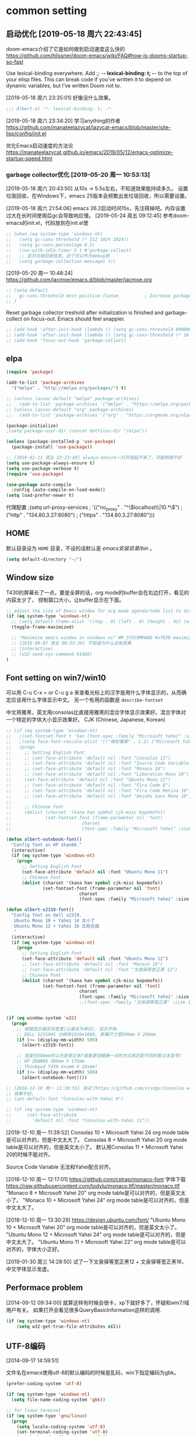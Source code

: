 ﻿
* common setting
** 启动优化 [2019-05-18 周六 22:43:45]

doom-emacs介绍了它是如何做到启动速度这么快的 https://github.com/hlissner/doom-emacs/wiki/FAQ#how-is-dooms-startup-so-fast

Use lexical-binding everywhere. Add ;; -*- lexical-binding: t; -*- to the top of your elisp files. This can break code if you’ve written it to depend on dynamic variables, but I’ve written Doom not to.

[2019-05-18 周六 23:35:01] 好像没什么效果。
#+BEGIN_SRC emacs-lisp
;;; Albert.el -*- lexical-binding: t; -*-
#+END_SRC

[2019-05-18 周六 23:34:20] 学习anything的作者 https://github.com/manateelazycat/lazycat-emacs/blob/master/site-lisp/config/init.el

优化Emacs启动速度的方法论 https://manateelazycat.github.io/emacs/2019/05/12/emacs-optimize-startup-speed.html
*** garbage collector优化 [2019-05-20 周一 10:53:13]
[2019-05-18 周六 20:43:50] 从10s -> 5.5s左右，不知道效果能持续多久。
设置垃圾回收，在Windows下，emacs 25版本会频繁出发垃圾回收，所以需要设置。

[2019-05-18 周六 21:54:06] emacs 26.2启动时间15s，先注释掉吧。内存设置过大在长时间使用后gc会导致响应慢。
[2019-05-24 周五 09:12:45] 参考doom-emacs的init.el，代码放到在init.el里
#+BEGIN_SRC lisp
;; (when (eq system-type 'windows-nt)
;;   (setq gc-cons-threshold (* 512 1024 1024))
;;   (setq gc-cons-percentage 0.5)
;;   (run-with-idle-timer 5 t #'garbage-collect)
;;   ;; 显示垃圾回收信息，这个可以作为debug用
;;   (setq garbage-collection-messages t))
#+END_SRC

[2019-05-20 周一 10:48:24] https://github.com/jacmoe/emacs.d/blob/master/jacmoe.org

#+BEGIN_SRC lisp
;; (setq-default
;;   gc-cons-threshold most-positive-fixnum          ; Increase garbage collector treshold
;; )
#+END_SRC

Reset garbage collector treshold after initialization is finished and garbage-collect on focus-out. Emacs should feel snappier.
#+BEGIN_SRC lisp
;; (add-hook 'after-init-hook (lambda () (setq gc-cons-threshold 800000)))
;; (add-hook 'after-init-hook (lambda () (setq gc-cons-threshold (* 16 1024 1024))))
;; (add-hook 'focus-out-hook 'garbage-collect)
#+END_SRC
** elpa

#+BEGIN_SRC emacs-lisp
(require 'package)

(add-to-list 'package-archives
  '("melpa" . "http://melpa.org/packages/") t)

;; (unless (assoc-default "melpa" package-archives)
;;   (add-to-list 'package-archives '("melpa" . "https://melpa.org/packages/") t))
;; (unless (assoc-default "org" package-archives)
;;   (add-to-list 'package-archives '("org" . "https://orgmode.org/elpa/") t))

(package-initialize)
;(setq package-user-dir (concat dotfiles-dir "/elpa"))

(unless (package-installed-p 'use-package)
  (package-install 'use-package))

;; [2019-01-11 周五 23:23:40] always-ensure一打开就起不来了，可能网络不好
(setq use-package-always-ensure t)
(setq use-package-verbose t)
(require 'use-package)

(use-package auto-compile
  :config (auto-compile-on-load-mode))
(setq load-prefer-newer t)
#+end_src

代理配置
;(setq url-proxy-services
;   '(("no_proxy" . "^\\(localhost\\|10.*\\)")
;     ("http" . "134.80.3.27:8080")
;     ("https" . "134.80.3.27:8080")))

** HOME
默认目录设为 =HOME= 目录，不设的话默认是 /emacs安装目录/bin/ 。

#+BEGIN_SRC emacs-lisp
(setq default-directory "~/")
#+END_SRC

** Window size

T430的屏幕长了一点，要是全屏的话，org mode的buffer会在右边打开，看见的内容太少了，
控制窗口大小，让buffer显示在下面。

#+BEGIN_SRC emacs-lisp
;; adjust the size of Emacs window for org mode agenda/todo list to display herizontal
(if (eq system-type 'windows-nt)
  ;; (setq default-frame-alist '((top . 0) (left . 0) (height . 42) (width . 159)))
  (toggle-frame-maximized)

  ;; "Maximize emacs window in windows os" WM_SYSCOMMAND #xf030 maximize  
  ;; [2018-09-07 周五 09:53:36] 不知道为什么没有效果
  ;; (interactive)
  ;; (w32-send-sys-command 61488)
)
#+END_SRC

** Font setting on win7/win10

可以用 C-u C-x = or C-u g a 来查看光标上的汉字是用什么字体显示的，从而确定应该用什么字体显示中文。
另一个有用的函数是 =describe-fontset=

中文用雅黑，英文用consolas比直接用雅黑的混合字体显示效果好。混合字体对一个特定的字体大小显示效果好。
CJK (Chinese, Japanese, Korean)

#+BEGIN_SRC emacs-lisp
;; (if (eq system-type 'windows-nt)
;;   ;(set-fontset-font t 'han (font-spec :family "Microsoft Yahei" :size 12))
;;   ;(setq face-font-rescale-alist '(("微软雅黑" . 1.2) ("Microsoft Yahei" . 1.2)))
;;   (progn
;;     ;; Setting English Font
;;     ;; (set-face-attribute 'default nil :font "Consolas 11")
;;     ;; (set-face-attribute 'default nil :font "Source Code Variable 8")
;;     ;; (set-face-attribute 'default nil :font "Monaco 10")
;;     ;; (set-face-attribute 'default nil :font "Liberation Mono 10")
;;     (set-face-attribute 'default nil :font "Ubuntu Mono 12")
;;     ;; (set-face-attribute 'default nil :font "Fira Code 8")
;;     ;; (set-face-attribute 'default nil :font "Fira Code Retina 10")
;;     ;; (set-face-attribute 'default nil :font "DejaVu Sans Mono 10")
;; 
;;     ;; Chinese Font
;;     (dolist (charset '(kana han symbol cjk-misc bopomofo))
;;             (set-fontset-font (frame-parameter nil 'font)
;;                           charset
;;                           (font-spec :family "Microsoft Yahei" :size 16)))))

(defun albert-notebook-font()
  "Config font on HP zhan66."
  (interactive)
  (if (eq system-type 'windows-nt)
    (progn
      ;; Setting English Font
      (set-face-attribute 'default nil :font "Ubuntu Mono 11")
      ;; Chinese Font
      (dolist (charset '(kana han symbol cjk-misc bopomofo))
              (set-fontset-font (frame-parameter nil 'font)
                            charset
                            (font-spec :family "Microsoft Yahei" :size 22))))))

(defun albert-s2319-font()
  "Config font on dell s2319. 
   Ubuntu Mono 10 + Yahei 14 太小了
   Ubuntu Mono 12 + Yahei 16 比较合适
   "
  (interactive)
  (if (eq system-type 'windows-nt)
    (progn
      ;; Setting English Font
      (set-face-attribute 'default nil :font "Ubuntu Mono 12")
      ;; (set-face-attribute 'default nil :font "Monaco 10")
      ;; (set-face-attribute 'default nil :font "文泉驿等宽正黑 12")
      ;; Chinese Font
      (dolist (charset '(kana han symbol cjk-misc bopomofo))
              (set-fontset-font (frame-parameter nil 'font)
                            charset
                            (font-spec :family "Microsoft Yahei" :size 16))))))
                            ;;(font-spec :family "文泉驿等宽正黑" :size 16))))))

                           
(if (eq window-system 'w32)
  (progn
    ;; 根据显示器实际宽度(以毫米为单位)，显示字体.
    ;; DELL S2319HS 分辨率1920x1080, 屏幕尺寸是509mm X 286mm
    (if (>= (display-mm-width) 509)
      (albert-s2319-font))
    
    ;; 宽度在500mm的认为是笔记本?或者更加精确一点的方式来匹配不同的笔记本型号?
    ;; HP ZHAN66 309mm X 175mm
    ;; Thinkpad T430 4xxmm X 20xmm?
    (if (<= (display-mm-width) 500)
      (albert-notebook-font))))

;; [2018-12-10 周一 11:30:55] 测试了https://github.com/crvdgc/Consolas-with-Yahei
;; 效果不好。
;; (set-default-font "Consolas-with-Yahei 9")

;; (if (eq system-type 'windows-nt)
;;      (set-face-attribute
;;        'default nil :font "Consolas-with-Yahei 11"))
#+END_SRC

[2018-12-10 周一 11:39:52] Consolas 10 + Microsoft Yahei 24 org mode table是可以对齐的，但是中文太大了。
Consolas 8 + Microsoft Yahei 20 org mode table是可以对齐的，但是英文太小了。
默认用Consolas 11 + Microsoft Yahei 20的时候不能对齐。

Source Code Variable 无法和Yahei配合对齐。

[2018-12-10 周一 12:17:01] https://github.com/cstrap/monaco-font 
字体下载 https://raw.githubusercontent.com/todylu/monaco.ttf/master/monaco.ttf
"Monaco 8 + Microsoft Yahei 20" org mode table是可以对齐的，但是英文太小了。
"Monaco 10 + Microsoft Yahei 24" org mode table是可以对齐的，但是中文太大了。

[2018-12-10 周一 13:30:29] https://design.ubuntu.com/font/
"Ubuntu Mono 10 + Microsoft Yahei 20" org mode table是可以对齐的，但是英文太小了。
"Ubuntu Mono 12 + Microsoft Yahei 24" org mode table是可以对齐的，但是中文太大了。
"Ubuntu Mono 11 + Microsoft Yahei 22" org mode table是可以对齐的，字体大小正好。

[2019-01-30 周三 14:28:50] 试了一下文泉驿等宽正黑12 + 文泉驿等宽正黑16，中文字体显示发虚。

** Performace problem

[2014-09-12 09:34:00] 就算这样有时候会很卡，xp下就好多了，怀疑和win7/域用户有关。
如果打开会看见很多QueryBasicInformation这样的调用.

#+BEGIN_SRC emacs-lisp
(if (eq system-type 'windows-nt)
    (setq w32-get-true-file-attributes nil))
#+END_SRC

** UTF-8编码
[2014-09-17 14:59:51]

文件名在emacs使用utf-8的默认编码的时候是乱码，win下指定编码为gbk。
#+BEGIN_SRC emacs-lisp
(prefer-coding-system 'utf-8)

(if (eq system-type 'windows-nt)
  (setq file-name-coding-system 'gbk))

;; for linux terminal
(if (eq system-type 'gnu/linux)
  (progn
    (setq locale-coding-system 'utf-8)
    (set-terminal-coding-system 'utf-8)
    (set-keyboard-coding-system 'utf-8)
    (set-selection-coding-system 'utf-8)))
#+END_SRC

* evil

#+BEGIN_SRC emacs-lisp
(use-package evil
  :ensure t
  :defer t
  :init (evil-mode 1)
  :config 
    (progn
      ;; (eval-after-load 'helm-gtags
      ;;    '(progn
      ;;       (define-key evil-motion-state-map "C-]" 'helm-gtags-find-tag-from-here)))
      (eval-after-load 'ggtags
        '(progn
           (evil-make-overriding-map ggtags-mode-map 'normal)
           ;; force update evil keymaps after ggtags-mode loaded
           (add-hook 'ggtags-mode-hook #'evil-normalize-keymaps)))
      (setq evil-want-visual-char-semi-exclusive t)))
#+end_src

为ggtags修改默认的键绑定，可以用 M-.
https://blog.csdn.net/Levi_Huang/article/details/84288493

[2019-01-01 周二 00:08:18] helm-gtags不能在statusbar上显示tag的值，这点不如ggtags好用。先用ggtags吧。

* helm
[2014-09-16 09:27:15]

;; (require 'helm-config)

#+BEGIN_SRC emacs-lisp
(use-package helm
  :ensure t
  :defer t
  :diminish helm-mode
  ;; :config
  :init
  (progn
    (require 'helm-config)
    (setq helm-candidate-number-limit 100)
    ;; From https://gist.github.com/antifuchs/9238468
    (setq helm-idle-delay 0.0 ; update fast sources immediately (doesn't).
          helm-input-idle-delay 0.01  ; this actually updates things
                                        ; reeeelatively quickly.
          helm-yas-display-key-on-candidate t
          helm-quick-update t
          helm-M-x-requires-pattern nil
          helm-ff-skip-boring-files t)
    (helm-mode))
  :bind (("C-c m" . helm-mini)
         ("C-c n" . helm-mini)
         ("C-x C-b" . helm-buffers-list)
         ("C-x b" . helm-buffers-list)
         ("M-y" . helm-show-kill-ring)
         ("M-x" . helm-M-x)
         ("C-x C-f" . helm-find-files)
         ;; ("C-h a" . helm-apropos)
         ;; ("C-x c o" . helm-occur)
         ;; ("C-x c s" . helm-swoop)
         ;; ("C-x c y" . helm-yas-complete)
         ;; ("C-x c Y" . helm-yas-create-snippet-on-region)
         ;; ("C-x c b" . my/helm-do-grep-book-notes)
         ;; ("<tab>" . 'helm-execute-persistent-action)
         ;; ("C-i" . 'helm-execute-persistent-action)
         ;; ("C-z" . 'helm-select-action)
         ("C-x c SPC" . helm-all-mark-rings)))

;; (use-package helm-config)
;; (helm-mode 1)
;; ;; (global-set-key (kbd "C-c h") 'helm-mini)
;; (global-set-key (kbd "C-c m") 'helm-mini)
;; (global-set-key (kbd "C-c n") 'helm-mini)
;; (global-set-key (kbd "M-x") 'helm-M-x)
;; ;; (global-set-key (kbd "C-c a") 'helm-apropos)
;; (global-set-key (kbd "C-x C-f") 'helm-find-files)

(define-key helm-map (kbd "<tab>") 'helm-execute-persistent-action) ; rebind tab to run persistent action
(define-key helm-map (kbd "C-i") 'helm-execute-persistent-action) ; make TAB works in terminal
(define-key helm-map (kbd "C-z")  'helm-select-action) ; list actions using C-z

;setq helm-idle-delay 0.0 ; update fast sources immediately (doesn't).
;          helm-input-idle-delay 0.01  ; this actually updates things
;                                      ; reeeelatively quickly.

;; [2019-01-11 周五 23:48:42]
;; (setq helm-quick-update t
;;       helm-M-x-requires-pattern nil ; 在M-x时默认就不显示多余的pattern了，看着烦
;;       helm-ff-skip-boring-files t)
      
(ido-mode -1)  ;; Turn off ido mode in case I enabled it accidentally
#+END_SRC

** Search buffers by major-mode

+ multi buffer search
  1. *C-c h* 调出helm-mini buffer
  1. 在pattern: 中 输入 *org 选择buffer中的file，可以匹配多个文件
  1. *Esc m* 或者 *M-SPC* mark刚才匹配的files，会高亮
  1. 按 *C-s* search file content
  1. *C-j* 打开buffer并跳到选择的行
  1. *enter* 打开文件

+ M-SPC/Esc-SPC/C-@ :: 用 *M-SPC* 最方便了，mark当前的buffer，如果已经mark了会取消，先C-n/C-p移动到要取消的file

+ M-u :: 取消全部mark的buffer
+ M-a :: mark全部的buffer
     
[2014-09-16 18:24:22] multi search也可以这样，如在所有buffer中org-mode的buffer，然后找 *org @string_to_find 按 *C-s* 就ok了。

+ C-n/C-p/up/down :: 在helm的选项中上下移动
+ left/right :: 在source间移动， *C-o* 移动到下一个source，source就是group分类，如buffer，最近访问的buffer，创建buffer。
+ M-p/M-n :: 命令历史
             
+ mini buffer
  + M-S-d :: kill buffer and quit，就是 *M-D* 。
  + C-c d :: kill buffer without quitting
             
[2014-09-17 15:06:59] 为什么用了heml以后连dired+的 *R* rename file都变成helm的了？

[2014-10-13 周一 17:51:09] helm mini中，选择buffer后，按 =F9= 可以查找，这个更加方便。

** grep

=helm-resume= 恢复上次的command

*** Grep from helm-find-files

From helm-find-files (helm-command-prefix-key C-x C-f) Open the action
menu with tab and choose grep. A prefix arg will launch recursive
grep.

NOTE:You can now launch grep with (C-u) M-g s without switching to the
action pannel.

*** Grep thing at point

Before lauching helm, put your cursor on the start of symbol or sexp
you will want to grep. Then launch helm-do-grep or helm-find-files,
and when in the grep prompt hit C-w as many time as needed.

光标在一个word前面，然后 =helm-do-grep= ，选择grep的目录和文件 ，就可以grep这个word，按 =C-w=
可以跟着grep这个word后面的word。

*** Grep persistent action

As always, C-z will bring you in the buffer corresponding to the file
you are grepping. Well nothing new, but using C-u C-z will record this
place in the mark-ring. So if you want to come back later to these
places, there is no need to grep again, you will find all these places
in the mark-ring. Accessing the mark-ring in Emacs is really
inconvenient, fortunately, you will find in helm-config
helm-all-mark-ring which is a mark-ring browser
(helm-command-prefix-key C-c SPACE). helm-all-mark-ring is in helm
menu also, in the tool section.

TIP: Bind helm-all-mark-ring to C-c SPACE.

在org mode下，无效。
#+BEGIN_SRC emacs-lisp
(global-set-key (kbd "C-c <SPC>") 'helm-all-mark-rings)
#+END_SRC

NOTE: helm-all-mark-ring handle global-mark-ring also.

* helm-swoop
[2014-11-21 周五 09:26:34]

#+BEGIN_SRC emacs-lisp
(use-package helm-swoop
  :ensure t
  :defer t
  :bind (("M-i" . helm-swoop)
         ("M-I" . helm-swoop-back-to-last-point)
         ("C-c M-i" . helm-multi-swoop)
         ("C-x M-i" . helm-multi-swoop-all)))
#+END_SRC

* helm-gtags - 不用了 [2018-12-31 周一 23:31:48]

[2019-01-11 周五 22:16:55] 不如ggtags好用，ggtags用着比较习惯。

#+BEGIN_SRC lisp
;; (use-package helm-gtags
;;   :ensure t
;;   :defer t
;;   :init
;;     (setq helm-gtags-ignore-case t
;;           helm-gtags-auto-update t
;;           helm-gtags-use-input-at-cursor t
;;           helm-gtags-pulse-at-cursor t
;;           helm-gtags-prefix-key "\C-cg"
;;           helm-gtags-suggested-key-mapping t))
;; 
;; (defun set-helm-gtags-keybindings ()
;;   (define-key helm-gtags-mode-map (kbd "C-c g a") 'helm-gtags-tags-in-this-function)
;;   (define-key helm-gtags-mode-map (kbd "C-c g s") 'helm-gtags-select)
;;   (define-key helm-gtags-mode-map (kbd "M-."    ) 'helm-gtags-dwim)
;;   (define-key helm-gtags-mode-map (kbd "M-,"    ) 'helm-gtags-pop-stack)
;;   (define-key helm-gtags-mode-map (kbd "C-c g p") 'helm-gtags-previous-history)
;;   (define-key helm-gtags-mode-map (kbd "C-c g n") 'helm-gtags-next-history))
;; 
;; (add-hook 'helm-gtags-mode-hook 'set-helm-gtags-keybindings)
#+END_SRC

* helm-ag [2019-01-01 周二 00:15:53]
https://emacs-china.org/t/emacs-helm-ag/6764/7 如何定位并解决Emacs helm-ag的中文搜索问题

* ggtags [2019-01-01 周二 00:32:00]

| key     | function              | 说明                       |
|---------+-----------------------+----------------------------|
| M-.     | ggtags-find-tag-dwim  | C-] 在evil-mode中 无法bind |
| M-,/C-T | xref-pop-marker-stack | C-T bind的是 pop-tag-mark  |
| M-]     | ggtags-find-reference | 查询调用了tag的reference   |

#+BEGIN_SRC emacs-lisp
(use-package ggtags
  :ensure t
  :defer t)

(add-hook 'c-mode-common-hook
  (lambda ()
    (when (derived-mode-p 'c-mode 'c++-mode 'java-mode 'asm-mode)
      (progn
        ;; (linum-mode 1)
        ;; (flycheck-mode 1)
        (ggtags-mode 1)))))
#+END_SRC

* window-number

和 window-numbering.el 不是一个package。
直接按 *M-num* 就ok，完了，用了这个都忘记怎么切窗口了， ^_^ *C-x o*, *C-x 1*

#+BEGIN_SRC emacs-lisp
(use-package window-numbering
  :ensure t
  ;; :defer t
  :config (window-numbering-mode 1))
  ;; :init (window-numbering-mode 1))
#+END_SRC

* undotree

#+BEGIN_SRC emacs-lisp
(use-package undo-tree
  :ensure t
  :defer t
  :diminish undo-tree-mode
  :config
    (progn
      (global-undo-tree-mode)
      (setq undo-tree-visualizer-timestamps t)
      (setq undo-tree-visualizer-diff t)))

(defalias 'redo 'undo-tree-redo)
;;(global-set-key (kbd "C-z") 'undo) ; [Ctrl+z]
;;(global-set-key (kbd "C-S-z") 'redo) ; [Ctrl+Shift+z];  Mac style
;;(global-set-key (kbd "C-y") 'redo) ; [Ctrl+y]; Microsoft Windows style
(global-set-key (kbd "C-r") 'redo) ; [Ctrl+r]; VIM style
#+END_SRC

* python

pdb setup, note the python version
#+BEGIN_SRC lisp
;; (setq pdb-path 'c:/Python/Python36/Lib/pdb.py
;;        gud-pdb-command-name (symbol-name pdb-path))
;;  (defadvice pdb (before gud-query-cmdline activate)
;;    "Provide a better default command line when called interactively."
;;    (interactive
;;     (list (gud-query-cmdline pdb-path
;;                  (file-name-nondirectory buffer-file-name)))))
#+end_src


[2018-11-29 周四 16:15:34]
#+BEGIN_SRC emacs-lisp
;; (setq python-shell-interpreter "python"
(setq python-shell-interpreter "ipython"
      python-shell-interpreter-args "-i --simple-prompt")

;; (use-package python-mode
;;   :mode (("SConstruct\\'" . python-mode)
;;          ("SConscript\\'" . python-mode)
;;          ("\\.py\\'"      . python-mode))
;;   :defer t
;;   ;; [2018-12-01 周六 22:13:10] 为什么execl-test.py不能显示中文doc，而且不停报错?
;;   :init (elpy-enable)
;;   :config
;;   (use-package elpy
;;     :ensure t
;;     :defer t
;;     :init
;;     (progn
;;       ;;(setq elpy-rpc-python-command "python3")
;;       (elpy-use-ipython)
;;       ;; (add-hook 'elpy-mode-hook (lambda () (elpy-shell-toggle-dedicated-shell 1)))
;;       ;; use flycheck not flymake with elpy
;;       ;; (when (require 'flycheck nil t)
;;       ;;   (setq elpy-modules (delq 'elpy-module-flymake elpy-modules))
;;       ;;   (add-hook 'elpy-mode-hook 'flycheck-mode))
;;       )))

;; (elpy-enable)

(use-package elpy
  :ensure t
  :defer t
  :init
  (progn
    (advice-add 'python-mode :before 'elpy-enable))
  :config
  (progn
    ;; (setq elpy-rpc-python-command "python3")
    ;; (elpy-use-ipython)
    ;; (add-hook 'elpy-mode-hook (lambda () (elpy-shell-toggle-dedicated-shell 1)))
    ;; use flycheck not flymake with elpy
    (when (require 'flycheck nil t)
      (setq elpy-modules (delq 'elpy-module-flymake elpy-modules))
      (add-hook 'elpy-mode-hook 'flycheck-mode))
    ))
#+END_SRC

** autopep8 [2019-05-17 周五 11:29:37]

M-x elpy-config的检查结果

用pip安装autopep8
#+BEGIN_SRC sh
pip install autopep8
#+END_SRC

#+BEGIN_SRC emacs-lisp
(use-package py-autopep8
  :ensure t
  :defer t
  :init
    (add-hook 'elpy-mode-hook 'py-autopep8-enable-on-save))
#+END_SRC

** Flycheck - http://www.flycheck.org
[2019-05-17 周五 14:49:48] 使用flycheck替换默认的flymake。

flycheck是emacs的语法检查工具，用来替换老的flymake，比flymake支持更多的语言，更多的第三方工具。检查python的语法，要先安装flake8。
#+BEGIN_SRC sh
pip install flake8
#+END_SRC

#+BEGIN_SRC lisp
;; (use-package flycheck
;;   :ensure t
;;   :defer t
;;   ;; :init
;;   ;;   (when (require 'flycheck nil t)
;;   ;;     (setq elpy-modules (delq 'elpy-module-flymake elpy-modules))
;;   ;;     (add-hook 'elpy-mode-hook 'flycheck-mode)))
;;   )
#+END_SRC

* common setting - 可以推迟启动的
** 去掉启动欢迎界面

#+begin_src emacs-lisp
(setq inhibit-startup-message t) 
#+end_src

** 不要总是没完没了的问yes or no

#+begin_src emacs-lisp
(fset 'yes-or-no-p 'y-or-n-p)
#+end_src

** 不显示工具栏和滚动条
[2014-11-18 周二 17:39:59] 把scrollbar也去掉了

#+begin_src emacs-lisp
(menu-bar-mode -1)
(tool-bar-mode -1)

(if (eq window-system 'w32)
  (scroll-bar-mode -1))
#+end_src

** 光标靠近鼠标的时候，让鼠标自动让开，不挡住视线

#+begin_src emacs-lisp
(mouse-avoidance-mode 'animate)
#+end_src

** Frame title

#+begin_src emacs-lisp
(setq frame-title-format "Albert@%f")
#+end_src

;;(setq frame-title-format "Albert@%b")
** minibuffer
[2014-09-12 09:24:17]

It often displays so much information, even temporarily, that it is nice to give
it some room to breath.

#+BEGIN_SRC emacs-lisp
(setq resize-mini-windows t)
(setq max-mini-window-height 0.33)
#+END_SRC

** Backups
[2014-09-12 09:32:53]

This is one of the things people usually want to change right away. By default, 
Emacs saves backup files in the current directory. These are the files ending in ~ that are cluttering up your directory lists. 
The following code stashes them all in ~/.emacs.d/backups, where I can find them with C-x C-f (find-file) if I really need to.

#+BEGIN_SRC emacs-lisp
(setq backup-directory-alist '(("." . "~/.emacs.d/backup")))

;; 自动存盘
(setq auto-save-mode t) 
#+END_SRC

Disk space is cheap. Save lots.
#+BEGIN_SRC emacs-lisp
(setq delete-old-versions -1)
(setq auto-save-file-name-transforms '((".*" "~/.emacs.d/auto-save-list/" t)))
#+END_SRC

** Color theme

emacs24自带的最喜欢的theme。

[2017-04-30 周日 23:55:59] 试了一下solarized，在light mode下不好看，太晃眼，helm不知道选中了哪个，dark mode也一样，org mode中代码的高亮没有了。deeper-blue更好。
#+BEGIN_SRC emacs-lisp
;; (load-theme 'deeper-blue t)
#+END_SRC

;; (load-theme 'solarized t)
;; (load-theme 'tango-dark t)
;; (load-theme 'manoj-dark t)

[2019-01-11 周五 21:55:40] 下面的theme不是用load-theme加载，不如什么theme都不用，纯白的。
;; (load-theme 'Snowish t)
;; (load-theme 'Bharadwaj-Slate t)
;; (load-theme 'Infodoc t)

JB Simple 白底黑字不错
Jedit Grey 灰底黑字也可以

*** doom-themes [2019-05-21 周二 09:19:44]
昨天看了doom-emacs，觉得theme和modeline很漂亮，就试了一下。但是所有的theme的org block都是加亮的，
和现在使用的deeper-blue差异太大，就自己增加了一个theme。

;#+BEGIN_SRC lisp
#+BEGIN_SRC emacs-lisp
(use-package doom-themes
  :ensure t
  ;; :disabled t
  :defer t
  :init
  ;; :config
  (progn
    ;; Global settings (defaults)
    (setq doom-themes-enable-bold nil  ; if nil, bold is universally disabled
                                       ; 禁用粗体，否则org-mode的outline字体太难看
          doom-themes-enable-italic t) ; if nil, italics is universally disabled

    ;; 在load-theme之前设置，让modeline更亮一点，
    ;; [2019-05-21 周二 16:54:51] 不知道改了doom-deeper-blue-theme.el的哪个地方，貌似modeline中的文件名能看清楚了。
    (setq doom-deeper-blue-brighter-modeline nil)

    ;; Load the theme (doom-one, doom-molokai, etc); keep in mind that each theme may have their own settings.
    ;; (load-theme 'doom-one t)
    (load-theme 'doom-deeper-blue t)
    
    ;; Enable flashing mode-line on errors
    (doom-themes-visual-bell-config)
    
    ;; Enable custom neotree theme (all-the-icons must be installed!)
    (doom-themes-neotree-config)
    ;; or for treemacs users
    (doom-themes-treemacs-config)
    
    ;; Corrects (and improves) org-mode's native fontification.
    (doom-themes-org-config)))
#+END_SRC
** Diredplus

[2014-09-11 10:47:57] 昨天刚开始用的，五颜六色的比较好看。

[2014-11-18 周二 10:54:56] 为什么在24.4上就不显示时间戳和权限了呢？

set =diredp-hide-details-initially-flag= to nil in 24.4 to display details, set
before dired+ loaded

也可以按 =(= 打开或关闭detail显示。

#+BEGIN_SRC emacs-lisp
(setq diredp-hide-details-initially-flag nil)
(use-package dired+
  :defer t)
#+END_SRC

** 多行代码的注释/反注释

其实可以考虑vim的 =<leader> + \= 进行注释的。
#+BEGIN_SRC emacs-lisp
(global-set-key [?\C-c ?\C-/] 'comment-or-uncomment-region)

(defun my-comment-or-uncomment-region (beg end &optional arg)  
  (interactive (if (use-region-p)  
                   (list (region-beginning) (region-end) nil)  
                   (list (line-beginning-position)  
                       (line-beginning-position 2))))  
  (comment-or-uncomment-region beg end arg)  
)  
(global-set-key [remap comment-or-uncomment-region] 'my-comment-or-uncomment-region)  
#+END_SRC

** ibuffer

使用emacs时经常需要管理多个buffer， /C-x C-b/ 的默认界面太过简陋。emacs事实上已
经提供了更好的buffer管理界面ibuffer，在配置文件中选用即可。

启用ibuffer支持，增强 *buffer*, 用了helm，ibuffer可以退休了。  
#+BEGIN_SRC emacs-lisp
(use-package ibuffer
  :defer t
  :config (global-set-key (kbd "C-x C-b") 'ibuffer))
#+END_SRC

** 字体放大缩小

from sacha chua
#+BEGIN_SRC emacs-lisp
(global-set-key (kbd "C-=") 'text-scale-increase)
(global-set-key (kbd "C--") 'text-scale-decrease)
#+END_SRC

** 显示匹配的括号

#+BEGIN_SRC emacs-lisp
(show-paren-mode t)
#+END_SRC

** 显示行、列号

在status bar显示，不在buffer的左侧显示每行的行号，否则真的会很慢。

列号是从0开始的。
#+BEGIN_SRC emacs-lisp
(column-number-mode t)
#+END_SRC

[2014-03-17 17:54:25] 不显示行号，否则速度会非常慢

#+BEGIN_SRC lisp
;;另外一个显示行号的插件，个人更喜欢的风格
;(require 'linum)
;(global-linum-mode t)
#+END_SRC

[2019-05-15 周三 15:33:55] emacs 26.2可以用，显示速度比linum快很多。
#+BEGIN_SRC emacs-lisp
;; (global-display-line-numbers-mode t)
(setq display-line-numbers-width-start 5)

(add-hook 'org-mode-hook 'display-line-numbers-mode)
(add-hook 'python-mode-hook 'display-line-numbers-mode)
(add-hook 'c-mode-common-hook 'display-line-numbers-mode)
(add-hook 'emacs-lisp-mode-hook 'display-line-numbers-mode)
(add-hook 'sh-mode-hook 'display-line-numbers-mode)
#+END_SRC

** F5插入当前时间
insert current time，要加上(interactive)啊，为什么呢？

#+BEGIN_EXAMPLE
M-: (insert (format-time-string "[%Y-%m-%d %a %T]"))
#+END_EXAMPLE

#+BEGIN_SRC emacs-lisp
(global-set-key [(f5)] '(lambda () (interactive) 
(insert (format-time-string "[%Y-%m-%d %a %T]"))
))
#+END_SRC

** Reading

https://github.com/xahlee/xah_emacs_init/blob/master/xah_emacs_font.el From Xah Lee:

#+BEGIN_SRC emacs-lisp
(defun xah-toggle-margin-right ()
  "Toggle the right margin between `fill-column' or window width.
This command is convenient when reading novel, documentation."
  (interactive)
  (if (eq (cdr (window-margins)) nil)
      (set-window-margins nil 0 (- (window-body-width) fill-column))
    (set-window-margins nil 0 0)))
#+END_SRC

** Make window splitting more useful

I added these snippets to my .emacs so that when I split the screen with C-x 2 or C-x 3, 
it opens the previous buffer instead of giving me two panes with the same buffer:

Copied from http://www.reddit.com/r/emacs/comments/25v0eo/you_emacs_tips_and_tricks/chldury

#+BEGIN_SRC emacs-lisp
(defun vsplit-last-buffer ()
  (interactive)
  (split-window-vertically)
  (other-window 1 nil)
  (switch-to-next-buffer)
  )
(defun hsplit-last-buffer ()
  (interactive)
   (split-window-horizontally)
  (other-window 1 nil)
  (switch-to-next-buffer)
  )

(global-set-key (kbd "C-x 3") 'vsplit-last-buffer)
(global-set-key (kbd "C-x 2") 'hsplit-last-buffer)
#+END_SRC

** 图片支持
[2014-09-18 08:49:12]

=M-x list-dynamics-libraries= 找到对应的dll的name。

可以运行下面几行代码检查一下是否已经支持了图片。

#+BEGIN_SRC lisp
(image-type-available-p 'gif)

(image-type-available-p 'jpeg)

(image-type-available-p 'tiff)

(image-type-available-p 'xbm)

(image-type-available-p 'xpm)

(image-type-available-p 'png)
#+END_SRC

这几个函数复制到Lisp模式的buffer，然后在每一行行尾按 *C-j* ，就可以看到每个函数运行的结果，返回 *t* 证明已经可以支持图片了。

win的emacs不能显示图片是因为编译后默认没有带几个dll文件。把dll copy到emacs安装目录的bin目录下，就可以显示图片了。

*** emacs 24.4
+ png
  [2014-11-18 周二 15:48:21] emacs 24.4需要libpng16-16.dll or libpng16.dll 和 zlib1.dll，都在libpng的压缩包里面
  可以从 http://sourceforge.net/projects/ezwinports/files/ 下载

*** emacs 24.3
+ png :: libpng14.dll

#+BEGIN_EXAMPLE
jpeg62.dll
libgcrypt-11.dll
libgnutls-26.dll
libpng14-14.dll
libtasn1-3.dll
libtiff3.dll
libungif4.dll
libXpm.dll
xpm4.dll
zlib1.dll
#+END_EXAMPLE

可以从 https://github.com/winterTTr/emacs-of-winterTTr/tree/master/.emacs.d/extra-bin/dlls 下载

** 输入特殊字符
[2014-09-29 周一 17:20:40]

+  :: C-q C-a

+ C-q X :: 是一个通用的输入特殊字符的解决办法，X 表示一个特殊字符， 在几乎所有的模式下，输入 =C-q= 然后是一个就可以输入这个特殊字符。
一般来说、所有的特殊的字符都和某一个特定的函数绑定在一起 了，例如 C-a , ASCII 1 , 表示 beginning-of-line 。 换行的字符就是 C-j ， ASCII 10。
除了输入 C-j ，还可以输入回车字符的 ASCII 的 8 进制数， 例如 C-q 1 2 。 因为 C-j 对应的 ACSII 是 10, 012 八进制 ， 0xA 十六进制。
#+BEGIN_SRC lisp
(setq read-quoted-char-radix 10)
;or
(setq read-quoted-char-radix 16)
#+END_SRC

可以改为把八进制改为十进制或者十六进制。或者用命令
#+BEGIN_EXAMPLE
M-x set-variable <RET> read-quoted-char-radix <RET>10 
#+END_EXAMPLE

** save the cursor position for every file you opened

Turn on save place so that when opening a file, the cursor will be at the last position.
#+BEGIN_SRC emacs-lisp
;; For GNU Emacs 24.5 and older versions
;; (require 'saveplace)
;; (setq save-place-file (concat user-emacs-directory "saveplace.el") ) ; use standard emacs dir
;; (setq-default save-place t)

;; For GNU Emacs 25.1 and newer versions
(setq-default save-place t)
(use-package saveplace
  ;; :ensure t
  :init (save-place-mode 1))
#+END_SRC

** mode-line
*** doom-modeline
[2019-05-21 周二 17:05:01] 其实主要是为了用doom-modeline才修改doom-themes的。
如果不用doom-themes而是使用Emacs的deeper-blue，modeline的前景色会很难看，而且文件名看不清楚。

https://seagle0128.github.io/doom-modeline/ 国人写的，在emacs-china上看见了。

+ 优点
  1. 速度很快
  2. 显示很漂亮
     
+ Install
  1. all-the-icons包和里面的艺术字体，windows上手动安装字体。

#+BEGIN_SRC emacs-lisp
(use-package all-the-icons
  :ensure t
  :defer t)
  
(use-package doom-modeline
  :ensure t
  :defer t
  ;; :init
  :config
  (progn
    ;; How tall the mode-line should be (only respected in GUI Emacs).
    ;; (setq doom-modeline-height 20)
    
    ;; How wide the mode-line bar should be (only respected in GUI Emacs).
    ;; (setq doom-modeline-bar-width 3)

    ;; Whether show `all-the-icons' or not (if nil nothing will be showed).
    (setq doom-modeline-icon t)
    
    ;; Whether show the icon for major mode. It respects `doom-modeline-icon'.
    (setq doom-modeline-major-mode-icon t)
    
    ;; Display color icons for `major-mode'. It respects `all-the-icons-color-icons'.
    (setq doom-modeline-major-mode-color-icon t)
    
    ;; Whether display minor modes or not. Non-nil to display in mode-line.
    (setq doom-modeline-minor-modes nil)
    
    ;; Slow Rendering. If you experience a slow down in performace when rendering multiple icons simultaneously, you can try setting the following variable
    (setq inhibit-compacting-font-caches t)
    
    ;; Whether display `lsp' state or not. Non-nil to display in mode-line.
    (setq doom-modeline-lsp nil)
    
    ;; Whether display mu4e notifications or not. Requires `mu4e-alert' package.
    (setq doom-modeline-mu4e nil)
    
    ;; Whether display irc notifications or not. Requires `circe' package.
    (setq doom-modeline-irc nil)
    )
  :hook (after-init . doom-modeline-mode))
#+END_SRC

*** modeline中的时间格式设置
[2014-11-21 周五 10:35:59]

在modeline上显示日期时间。

;; (setq display-time-24hr-format t)
;; (setq display-time-use-mail-icon t)
;; (setq display-time-interval 60)

#+BEGIN_SRC emacs-lisp
(setq display-time-day-and-date t)
(setq display-time-format "%Y-%m-%d %a %H:%M")
(setq display-time-default-load-average nil)
(display-time)
#+END_SRC

*** 不显示一些无用的minor mode
#+BEGIN_SRC emacs-lisp
(use-package diminish
  :ensure t
  :defer t)

;(eval-after-load "yasnippet" '(diminish 'yas-minor-mode))
;(eval-after-load "undo-tree" '(diminish 'undo-tree-mode))
;(eval-after-load "guide-key" '(diminish 'guide-key-mode))
;(eval-after-load "smartparens" '(diminish 'smartparens-mode))
;(eval-after-load "guide-key" '(diminish 'guide-key-mode))
(eval-after-load "eldoc" '(diminish 'eldoc-mode))
(eval-after-load "org-indent" '(diminish 'org-indent-mode))
(eval-after-load "highlight-parentheses" '(diminish 'highlight-parentheses-mode))
(eval-after-load "auto-revert" '(diminish 'auto-revert-mode))

(diminish 'visual-line-mode)
#+END_SRC

*** smart-mode-line和powerline都不好用，速度太慢。
#+BEGIN_SRC lisp
;; (use-package smart-mode-line
;;   :disabled t
;;   :init
;;   (progn
;;   (setq-default
;;    mode-line-format 
;;    '("%e"
;;      mode-line-front-space
;;      mode-line-mule-info
;;      mode-line-client
;;      mode-line-modified
;;      mode-line-remote
;;      mode-line-frame-identification
;;      mode-line-buffer-identification
;;      "   "
;;      mode-line-position
;;      (vc-mode vc-mode)
;;      "  "
;;      mode-line-modes
;;      mode-line-misc-info
;;      mode-line-end-spaces))))
#+END_SRC

#+BEGIN_SRC lisp
;; (use-package powerline
;;   :disabled t
;;   :ensure t
;;   :config 
;;     (progn
;;        (powerline-center-evil-theme)
;;        (setq powerline-arrow-shape 'arrow)
;;        (custom-set-faces  
;;          '(mode-line ((t (:foreground "white" :background "#8080ff" :box nil))))  
;;          ;; '(mode-line-inactive ((t (:foreground "white" :background "#ff8080" :box nil))))  
;;          )))
;;       ;; (powerline-default-theme)))
;;       ;; (powerline-center-evil-theme)))
#+END_SRC
* scheme [2017-03-02 周四 21:27:47]

;; (require 'cmuscheme)
#+BEGIN_SRC emacs-lisp
(use-package cmuscheme
  :defer t)
(setq scheme-program-name "racket")         ;; 如果用 Petite 就改成 "petite"
;; (setq scheme-program-name "scheme")         ;; 如果用 Petite 就改成 "petite"

;; bypass the interactive question and start the default interpreter
(defun scheme-proc ()
  "Return the current Scheme process, starting one if necessary."
  (unless (and scheme-buffer
	 (get-buffer scheme-buffer)
	 (comint-check-proc scheme-buffer))
    (save-window-excursion
(run-scheme scheme-program-name)))
  (or (scheme-get-process)
(error "No current process. See variable `scheme-buffer'")))

(defun scheme-split-window ()
  (cond
   ((= 1 (count-windows))
    (delete-other-windows)
    ;; (split-window-vertically (floor (* 0.68 (window-height))))
    (split-window-horizontally (floor (* 0.60 (window-width))))
    (other-window 1)
    (switch-to-buffer "*scheme*")
    (other-window 1))
   ((not (cl-find "*scheme*"
	 (mapcar (lambda (w) (buffer-name (window-buffer w)))
		 (window-list))
	 :test 'equal))
    (other-window 1)
    (switch-to-buffer "*scheme*")
    (other-window -1))))

(defun scheme-send-last-sexp-split-window ()
  (interactive)
  (scheme-split-window)
  (scheme-send-last-sexp))

(defun scheme-send-definition-split-window ()
  (interactive)
  (scheme-split-window)
  (scheme-send-definition))

(add-hook 'scheme-mode-hook
  (lambda ()
    (paredit-mode 1)
    (evil-paredit-mode 1)
    (define-key scheme-mode-map (kbd "<f6>") 'scheme-send-last-sexp-split-window)
    (define-key scheme-mode-map (kbd "<f7>") 'scheme-send-definition-split-window)))
#+END_SRC

[2017-04-09 周日 00:20:25]
#+BEGIN_SRC emacs-lisp
(use-package paren-face
  :ensure t
  :defer t
  :init (global-paren-face-mode 1))
#+END_SRC
* web-mode [2018-02-08 周四 17:03:42]

#+BEGIN_SRC emacs-lisp
(use-package web-mode
  :ensure t
  :defer t)
#+END_SRC
* markdown-mode

#+BEGIN_SRC emacs-lisp
(use-package markdown-mode
  ;; :ensure t
  :defer t
  :commands (markdown-mode gfm-mode)
  :mode (("README\\.md\\'" . gfm-mode)
         ("\\.md\\'" . markdown-mode)
         ("\\.markdown\\'" . markdown-mode))
  :init (setq markdown-command "multimarkdown"))
#+END_SRC
  
* xah-find [2018-09-29 周六 22:09:48]
http://ergoemacs.org/emacs/elisp-xah-find-text.html

1. evil mode下按tab和enter都不能跳转到文件对应的地方，只能用鼠标，除非是emacs mode下。
2. 不知道是怎么找的扩展名，如果打开一个 *.te的文件，默认扩展名就是 *.te，改改?

#+BEGIN_SRC emacs-lisp
(use-package xah-find
  :ensure t
  :defer t)
#+END_SRC

* emacs-lisp
[2014-09-27 01:58:44]

lisp语言入门，写得很不错，找不到原出处了 http://www.cnblogs.com/suiqirui19872005/archive/2007/12/05/984517.html

emacs自带的帮助也不错，可以了解emacs lisp的特点，和common lisp的区别慢慢体会。

** 括号高亮
http://www.emacswiki.org/emacs/HighlightParentheses

http://ergoemacs.org/emacs/emacs_editing_lisp.html

#+BEGIN_SRC emacs-lisp
(add-hook 'emacs-lisp-mode-hook
          '(lambda ()
             (highlight-parentheses-mode)))

(define-globalized-minor-mode global-highlight-parentheses-mode
  highlight-parentheses-mode
  (lambda ()
    (highlight-parentheses-mode t)))
(global-highlight-parentheses-mode t)
#+END_SRC

** eldoc-mode
http://sachachua.com/blog/2014/06/read-lisp-tweak-emacs-beginner-24-understand-emacs-lisp-code/

turns on eldoc-mode, which displays the argument list for the current function. 
You can move your cursor around to see argument lists for other functions.
#+BEGIN_SRC emacs-lisp
(add-hook 'emacs-lisp-mode-hook 'turn-on-eldoc-mode)
#+END_SRC

* magit
[2014-09-11 10:22:26] disable emacs自带的vc，用 *process monitor* 看，vc每次打开都会把支持的版本管理都查一遍，会比较慢。
但是去掉了以后，magit没法在status bar上显示文件在哪个branch上了。哎。

process monitor在用了vpn后会导致机器hang。

把vc disable后会快不少，还是去了吧。

#+BEGIN_SRC lisp
;; (custom-set-variables
;; '(vc-handled-backends (quote (Git))))

;; disable default vc
;(setq vc-handled-backends nil)
#+end_src

[2014-09-11 14:25:06] 即使更新到了0908的magit，仍然发现有多次调用git.exe的情况， *magit-status* 还是慢
把git的path设置到最前面，貌似速度也没快多少，最多0.001s吧。

;;(if (eq system-type 'windows-nt)
;;    (progn
;;      (setq exec-path (add-to-list 'exec-path "C:/Program Files/Git/bin"))
;;      (setenv "PATH" (concat "C:\\Program Files\\Git\\bin;" (getenv "PATH")))))

#+BEGIN_SRC emacs-lisp
(use-package magit
  :ensure t
  :defer t
  :config
    (progn
      (setq magit-last-seen-setup-instructions "1.4.0")))
#+end_src

* tramp on windows [2018-12-28 周五 11:14:58]

+ new session
  /plink:user@host:/path/to/your/file/on/server

+ saved session
  /plinkx:sessname:/path/to/your/file/on/server
  
+ 不需要设置 tramp-shell-prompt-pattern 和 tramp-password-end-of-line 。
+ plink要在PATH里有。

[2019-06-08 周六 01:44:30] tramp在windows上没法用，连虚机都能感觉到实在是太卡了。
#+BEGIN_SRC lisp
(use-package tramp
  :defer t
  :config
    (progn
      (setq exec-path (cons "E:/tools/putty" exec-path))
      ;; (setq tramp-password-end-of-line "\r\n")
      ;; (setq tramp-shell-prompt-pattern "^[ $]# +")
      (setq tramp-ssh-controlmaster-options "-o ControlMaster=auto -o ControlPath='tramp.%%C' -o ControlPersist=no")
      (setq tramp-default-method "plink")))
#+END_SRC
* c-mode coding style [2019-01-05 周六 11:20:13]

emacs使用google-c-style
google c++编码规范很全面，现在已经逐渐习惯了这种编码规范，突然想到或许emacs中有合适的el支持这种规范，到网上一找，果然有。

http://google-styleguide.googlecode.com/svn/trunk/google-c-style.el

elpa中安装就可以了。

下载下来，放在emacs.d目录下，然后在.emacs配置文件中添加几行：

(add-to-list 'load-path (expand-file-name "~/.emacs.d"))
(require 'google-c-style)
(add-hook 'c-mode-common-hook 'google-set-c-style)
(add-hook 'c-mode-common-hook 'google-make-newline-indent)

(add-hook 'c-mode-common-hook
          (lambda ()
            (setq c-default-style "k&r" c-basic-offset 4)
            (c-set-offset 'substatement-open 0)))

#+BEGIN_SRC emacs-lisp

(setq c-default-style "linux")
(setq c-basic-offset 4)

(setq default-tab-width 4)
(setq-default indent-tabs-mode nil)

;; (setq tab-width 4)
;; (setq tab-stop-list ())
#+END_SRC

** flycheck在虚机中的配置 [2019-05-24 周五 14:39:51]
在笔记本上就不配置c-mode的flycheck了，没有gcc。add-hook在ggtags的配置里面enable了flycheck-mode。
#+BEGIN_SRC lisp
;; 在目录中建 .dir-locals.el
((c-mode . ((flycheck-gcc-include-path . (;; list
                                          ;; (expand-file-name "~/tengine")
                                          "/home/albert/tengine/src/"
                                          "/home/albert/tengine/src/core/")))))
#+END_SRC

* graphviz [2019-01-08 周二 18:13:47]

主要思想是解析 =buffer= 中选中的文本，通过正则表达式来匹配，从中找到 struct name 以及其中的各个 fields， 最后根据 =dot= 语法将其组成一个 =subgraph= 。其实应该有更好的方法（比如通过 CEDET 的 Semantic 解析结果来做），但对 CEDET 的代码实在不熟，所以现在就只能这样了。
#+BEGIN_SRC emacs-lisp
;; Function used to add fields of struct into a dot file (for Graphviz).
(defconst yyc/dot-head "subgraph cluster_%s {
    node [shape=record fontsize=12 fontname=Courier style=filled];
    color = lightgray;
    style=filled;
    label = \"Struct %s\";
    edge[color=\"#2e3436\"];"
  "Header part of dot file.")

(defconst yyc/dot-tail "
}"
  "Tail part of dot")

(defconst yyc/dot-node-head
  "
        node_%s[shape=record label=\"<f0>*** STRUCT %s ***|\\"
  "Format of node.")

(defconst yyc/dot-node-tail "
\"];"
  "Format of node.")
 
(defconst r_attr_str "[ \t]+\\(.*+\\)[ \t]+\\(.*\\)?;"
  "Regular expression for matching struct fields.")
 
;; (defconst r_name (caar (semantic-parse-region start end))
(defconst r_name "\\_<\\(typedef[ \t]+\\)?struct[ \t]+\\(.*\\)?[ \t]*{"
  "Regular expression for mating struct name")
 
(defconst attr_str "
<f%d>%s %s\\l|\\" "nil")
 
(defun yyc/datastruct-to-dot (start end)
  "generate c++ function definition and insert it into `buffer'"
  (interactive "rp")
  (setq var-defination (buffer-substring-no-properties start end))
  (let* ((tmp_str "")
         (var-name "")
         (var-type "")
         (counter 0)
         (struct-name "")
         (header-str ""))
    (defun iter (pos)
      (setq counter (+ counter 1))
      (message (format "Counter: %d, pos: %d"
                       counter pos))
      (if (string-match r_name var-defination pos)
          (progn
            (message "A")
            (setq struct-name
                  (match-string 2 var-defination))
            ;; (setq struct-name (caar (semantic-parse-region start end)))
            (setq header-str
                  (format yyc/dot-head struct-name struct-name))
            (setq tmp_str
                  (format yyc/dot-node-head struct-name struct-name))
            (iter (match-end 0)))
        (if (string-match r_attr_str var-defination pos)
            (progn
              (message "B")
              (setq var-type
                    (match-string 1 var-defination))
              (setq var-name
                    (match-string 2 var-defination))
              (setq tmp_str
                    (concat tmp_str
                            (format attr_str counter var-type var-name)))
              (iter (match-end 0)))
          nil)))
    (save-excursion
      (iter 0)
      (set-buffer (get-buffer-create "tmp.dot"))
      ;;(graphviz-dot-mode)
      (setq pos (point-max))
      (insert  header-str tmp_str )
      (goto-char (point-max))
      (delete-char -1)
      (insert "<f999>\\"yyc/dot-node-tail yyc/dot-tail)
      )
    (if (one-window-p)
        (split-window-vertically))
    (switch-to-buffer-other-window "tmp.dot")
    (goto-char (point-min))
    )
  (message "Finished, please see *tmp.dot* buffer.")
  )
#+END_SRC

使用方法
用起来很简单：找到一个 C 代码，标记整个 struct 定义，然后M-x 输入： yyc/datastruct-to-dot 即可。命令执行完毕后，会打开一个新的 tmp.dot buffer，其中包含了用于绘制该 struct 的代码。前面也提到了，这生成的仅仅是个 subgraph，需要将这个 subgraph 添加到真正的 graph 下，才能生成图像。我通过 autoinsert 来自动创建用于放置 subgraph 的 graph 。

** autoinsert配置
autoinsert 是 Emacs 自带的功能，稍加配置即可使用：

#+BEGIN_SRC emacs-lisp
;; ************** Autoinsert templates *****************
(use-package autoinsert
  :defer t)

(setq auto-insert-mode t)  ;;; Adds hook to find-files-hook
(setq auto-insert-directory "~/.emacs.d/templates/auto-insert/")
(setq auto-insert 'other)
(setq auto-insert-query nil)
 
;; auto-insert stuff
(add-hook 'find-file-hooks 'auto-insert)
(setq auto-insert-alist
      '(
        ("\\.cpp$" . ["insert.cpp" auto-update-c-source-file])
        ("\\.h$"   . ["header.h" auto-update-header-file])
        ("\\.c$" . ["insert.c" auto-update-c-source-file])
        ("\\.org$" . ["insert.org" auto-update-defaults])
        ("\\.sh$" . ["insert.sh" auto-update-defaults])
        ("\\.lisp$" . ["insert.lisp" auto-update-defaults])
        ("\\.el$" . ["insert.el" auto-update-defaults])
        ("\\.dot$" . ["insert.dot" auto-update-defaults])
        ("\\.erl$" . ["insert.err" auto-update-defaults])
        ("\\.py$" . ["insert.py" auto-update-defaults])
        ("\\.tex$" . ["insert.tex" auto-update-defaults])
        ("\\.html$" . ["insert.html" auto-update-defaults])
        ("\\.devhelp2$" . ["insert.devhelp2" auto-update-defaults])
        ("\\.ebuild$" . ["insert.ebuild" auto-update-defaults])
        ("\\.sh$" . ["insert.sh" auto-update-defaults])
        ("Doxyfile$" . ["insert.doxyfile" auto-update-defaults])
        ))
 
;; function replaces the string '@@@' by the current file
;; name. You could use a similar approach to insert name and date into
;; your file.
(defun auto-update-header-file ()
  (save-excursion
    (while (search-forward "@@@" nil t)
      (save-restriction
        (narrow-to-region (match-beginning 0) (match-end 0))
        (replace-match (upcase (file-name-nondirectory buffer-file-name)))
        (subst-char-in-region (point-min) (point-max) ?. ?_)
        ))))
 
(defun insert-today ()
  "Insert today's date into buffer"
  (interactive)
  (insert (format-time-string "%m-%e-%Y" (current-time))))
 
(defun auto-update-c-source-file ()
  (save-excursion
    ;; Replace HHHH with file name sans suffix
    (while (search-forward "HHHH" nil t)
      (save-restriction
        (narrow-to-region (match-beginning 0) (match-end 0))
        (replace-match (concat (file-name-sans-extension (file-name-nondirectory buffer-file-name)) ".h") t)
        )))

  (save-excursion
    ;; Replace @@@ with file name
    (while (search-forward "@@@" nil t)
      (save-restriction
        (narrow-to-region (match-beginning 0) (match-end 0))
        (replace-match (file-name-nondirectory buffer-file-name))
        )))
  (save-excursion
    ;; replace DDDD with today's date
    (while (search-forward "DDDD" nil t)
      (save-restriction
        (narrow-to-region (match-beginning 0) (match-end 0))
        (replace-match "")
        (insert-today)
        ))))
 
(defun auto-replace-file-name ()
  (save-excursion
    ;; Replace @@@ with file name
    (while (search-forward "(>>FILE<<)" nil t)
      (save-restriction
        (narrow-to-region (match-beginning 0) (match-end 0))
        (replace-match (file-name-nondirectory buffer-file-name) t)
        ))
    ))
 
(defun auto-update-defaults ()
  (auto-replace-file-name)
  (auto-replace-file-name-no-ext)
  (auto-replace-date-time))
 
(defun auto-replace-file-name-no-ext ()
  (save-excursion
    ;; Replace @@@ with file name
    (while (search-forward "(>>FILE_NO_EXT<<)" nil t)
      (save-restriction
        (narrow-to-region (match-beginning 0) (match-end 0))
        (replace-match (file-name-sans-extension (file-name-nondirectory buffer-file-name)) t)
        ))))
 
(defun auto-replace-date-time ()
  (save-excursion
    (while (search-forward "(>>DATE<<)" nil t)
      (save-restriction
        (narrow-to-region (match-beginning 0) (match-end 0))
        (replace-match "" t)
        (insert-today)
        ))))
#+END_SRC

模板文件存放于 “~/.emacs.d/templates/auto-insert/” 中，其中， insert.dot 的内容如下：

// $Id: (>>FILE<<), (>>DATE<<)
digraph Name {
    node [shape=record fontsize=12 fontname=Courier style=filled];
    edge[color=blue];
    rankdir=LR;

// XXX: place to put subgraph
}

** 用法示例
一个简单的使用示例，有如下步骤：

1: 打开一个 C 文件

   如内核代码中的 drivers/usb/storage/usb.h

2: 打开一个 dot 文件(/tmp/usb.dot)

   auto-insert 会自动插入一些文件内容.

3: 选中 struct us_data 的定义，并执行 yyc/datastruct-to-dot。

   执行完成后， us_data 的数据填写到了 tmp.dot 中，将该 buffer 中的所有内容 kill 掉，并 yank 到 usb.dot 中 XXX 这一行的下面。此时，保存 sub.dot ， 并按下快捷键 : C-cc ， 然后按下 Enter ， 就会自动编译。然后再按下 C-cp 就可以在另外一个 buffer 中预览它了。

   其实到这里，一个 C 语言的 struct 数据结构就已经被画出来了，后面的两个步骤，是为了介绍怎样将多个数据结构联系起来。

4: 添加其他的subgraph 

   我们可以继续添加其他的subgraph， 例如 struct usb_ctrlrequest *cr ，以及 struct usb_sg_request， 并全部做为 subgraph 添加到 usb.dot 中。

5: 为 subgraph 建立关联

   很简单，通过 “->” 画两条线就可以了。

** semantic [2019-01-08 周二 20:47:56]
https://segmentfault.com/a/1190000004910645?utm_source=tuicool&utm_medium=referral [译] Emacs Lisp 速成

                ;; 这样写不太好看
                 ;; (if (eq function-pointer t)
                 ;;     (setq str (var-str str index type))
                 ;;   (setq str (concat str (format "%s " (semantic-tag-name type)))))))

#+BEGIN_SRC emacs-lisp
(defun albert/datastruct-member (tag)
  "parse tag generated by semantic-parse-region."

  (defun fp-str (str ftag)
    "function pointer args to str. 函数指针参数的处理.如ngx_tcp_module_t里的函数指针"
    (cond
      ((null ftag) "")
      ((cond
         ((semantic-tag-p ftag)
           (let* ((name (semantic-tag-name ftag))
                  (type (semantic-tag-get-attribute ftag :type))
                  (pointer (semantic-tag-get-attribute ftag :pointer)))
             (cond
               ((atom type) (setq str (concat str (format "%s " type))))
               ((semantic-tag-p type) 
                 (setq str (concat str (format "%s " (semantic-tag-name type))))))
 
             (if (numberp pointer)
               (setq str (concat str (make-string pointer ?*))))

             (setq str (concat str (format "%s, " name)))
             ))
         (t (setq str (concat (fp-str str (car ftag)) (fp-str str (cdr ftag)))))
         ))
    ))

  (defun var-str (str index vtag)
    (setq str (format "    <f%d>" index))
    (cond
      ((null vtag) "")
      ((cond
         ((semantic-tag-p vtag)
           (let* ((name (semantic-tag-name vtag))
                  (type (semantic-tag-get-attribute vtag :type))
                  ;;(function-pointer (semantic-tag-get-attribute vtag :function-pointer))
                  (pointer (semantic-tag-get-attribute vtag :pointer)))
             (cond
               ((atom type) (setq str (concat str (format "%s " type))))
               ;; 函数指针要单独处理,如ngx_tcp_module_t里的函数指针
               ((semantic-tag-p type) 
                 (setq str (concat str (format "%s " (semantic-tag-name type))))))
 
             (if (numberp pointer)
               (setq str (concat str (make-string pointer ?*))))

             (if (semantic-tag-get-attribute vtag :function-pointer)
                 (let* ((tmp (fp-str "" (semantic-tag-components vtag)))
                        (args (substring tmp 0 (- (length tmp) 2))))
                       (setq str (format "%s(*%s)(%s) \\l|\\\n" str name args)))
               (concat str (format "%s \\l|\\\n" name)))
             ))
       (t (concat (var-str str (+ index 1) (car vtag)) (var-str str (+ index 1) (cdr vtag))))
         ))
      ))
  (var-str "" 0 tag))
  
(defun albert/datastruct-dot-head (tag)
  "datastruct name to dot head."
  (let ((name (semantic-tag-name tag)))
    (format "subgraph cluster_%s {
  node [shape=record fontsize=12 fontname=Courier style=filled];
  color=lightgray;
  style=filled;
  label = \"Struct %s\";
  edge[color=\"#2e3436\"];
  node_%s [shape=record label=\"\n" name name name)))
  
(defun albert/datastruct-dot-end (str)
  "datastruct to dot end string. 去掉最后一个字段的\l|\n"
  (concat (substring str 0 (- (length str) 3)) "\"];
}\n"))

(defun albert/semantic-lex-buffer (start end)
  "parse c datastruct definition using semantic and insert it into `buffer'"
  (interactive "rp")
  (message "start=%d, end=%d" start end)
  (let* ((tag (car (semantic-parse-region start end)))
         (members (plist-get (semantic-tag-class (semantic-tag-get-attribute tag :typedef)) :members)))
    ;; (message "%s\n" tag)
    ;;(message "%s" (albert/datastruct-dot-head tag))
    ;; (message "%s" (albert/datastruct-member (semantic-tag-components tag)))
    (let* ((body (albert/datastruct-member (semantic-tag-components tag)))
           (dot_str (albert/datastruct-dot-end body)))
      ;;(message "%s" (albert/datastruct-dot-end body))
      (save-excursion
        ;;(iter 0)
        (set-buffer (get-buffer-create "tmp.dot"))
        ;;(graphviz-dot-mode)
        (setq pos (point-max))
        (insert (albert/datastruct-dot-head tag) 
                dot_str)
        (goto-char (point-max))
        (delete-char -1)
      )

      (if (one-window-p)
        (split-window-vertically))

      (switch-to-buffer-other-window "tmp.dot")
      (goto-char (point-min))
    )))

     ;; (plist-get (nthcdr 2 (semantic-tag-get-attribute tag :typedef)) :members))

  ;; (message (semantic-parse-region start end 1)))
  ;; (message (semantic-c-lexer start end 1)))
  ;; (message (semantic-lex-buffer)))
  ;;(semantic-lex start end 1))


#+END_SRC
* winner-mode [2019-01-09 周三 18:04:05]
winner-mode是emacs自带，打开(winner-mode t)之后，就可以用 =C-x <left>= 和 =C-x <right>= 来对窗口布局实现undo/redo了。

#+BEGIN_SRC emacs-lisp
(use-package winner
  :defer t)
 
;; (winner-mode t)
#+END_SRC
* GDB [2019-01-11 周五 21:23:16]

在Linux上用，windows不需要配置。
M-x gdb

+ file 打开执行文件
+ l (list): 从第一行开始列出源码，默认10行。
+ b (break):  b <行号> ， b <函数名>
+ r (run): 开始运行调试器，或重新开始运行调试器
+ c (continue): 继续运行到下一个断点，或运行到程序结束
+ clear : clear <行号> ，删除特定行的断点
+ d (delete): d <断点编号>，删除特定编号的断点
+ n (next): 单步执行下一行，如果本行有函数调用，不进入函数
+ s (step): 单步执行下一行，如果本行有函数调用，进入函数
+ until： 结束当前循环
+ p (print): p <变量名>， 显示变量内容
+ whatis： whatis<变量名>，显示变量类型
+ info： info b， 显示断点信息。 info r 显示寄存器信息。 info local 显示当前函数中的局部变量信息。info prog 显示被调试程序的执行状态。
+ p *array@len : 打印一维数组
+ p **array@len : 打印二维数组
+ quit： 退出调试器。

emacs默认的gdb-many-windows有6个调试窗口，有些不常用的，比如断点信息窗等，简化为4个。其实都有用。不改了。

#+BEGIN_SRC lisp
;; set gdb multi-windows when open
(setq gdb-many-windows t)

;; customize the gdb multi-windows
;; 默认的就好用
;; (defadvice gdb-setup-windows (after my-setup-gdb-windows activate)
;;   "My GDB UI"
;;   (gdb-get-buffer-create 'gdb-stack-buffer)
;;   (set-window-dedicated-p (selected-window) nil)
;;   (switch-to-buffer gud-comint-buffer)
;;   (delete-other-windows)
;;   (let ((win0 (selected-window))
;;         (win1 (split-window nil nil 'left))  ;; code and output
;;         (win2 (split-window-below (/ (* (window-height) 3) 4)))  ;; stack
;;         )
;;     (select-window win2)
;;     (gdb-set-window-buffer (gdb-stack-buffer-name))
;;     (select-window win1)
;;     (set-window-buffer
;;      win1
;;      (if gud-last-last-frame
;;          (gud-find-file (car gud-last-last-frame))
;;        (if gdb-main-file
;;            (gud-find-file gdb-main-file)
;;          ;; Put buffer list in window if we
;;          ;; can't find a source file.
;;          (list-buffers-noselect))))
;;     (setq gdb-source-window (selected-window))
;;     (let ((win3 (split-window nil (/ (* (window-height) 3) 4))))  ;; io
;;       (gdb-set-window-buffer (gdb-get-buffer-create 'gdb-inferior-io) nil win3))
;;     (select-window win0)
;;     ))
#+END_SRC
* neotree [2019-05-27 周一 16:05:25]

#+BEGIN_SRC emacs-lisp
(add-hook 'neotree-mode-hook
            (lambda ()
              (define-key evil-normal-state-local-map (kbd "TAB") 'neotree-enter)
              (define-key evil-normal-state-local-map (kbd "SPC") 'neotree-enter)
              (define-key evil-normal-state-local-map (kbd "q") 'neotree-hide)
              (define-key evil-normal-state-local-map (kbd "RET") 'neotree-enter)))
#+END_SRC
* org mode
http://doc.norang.ca/org-mode.html

** 4 Getting Started
*** 4.2 Org-Mode Setup

参考 doom-emacs的配置文件 =.emacs.d.doom/modules/lang/org/config.el= ，只加载部分org-mode的modules，不需要邮件、irc。

#+BEGIN_SRC lisp
;;; Albert_org_config.el -*- lexical-binding: t; -*-
#+END_SRC

用了org-babel，org-modules要在init.el中(require 'org)之前设置。
#+BEGIN_SRC lisp
;; (setq org-modules '(org-w3m org-docview org-info))

;; (defvar org-modules
;;   '(;; org-w3m
;;     ;; org-bbdb
;;     ;; org-bibtex
;;     org-docview
;;     ;; org-gnus
;;     org-info
;;     ;; org-irc
;;     ;; org-mhe
;;     ;; org-rmail
;;     ))
#+END_SRC

org-mode is the default mode for .org, .org_archive, and .txt files.
#+BEGIN_SRC emacs-lisp
(add-to-list 'auto-mode-alist '("\\.\\(org\\|org_archive\\|txt\\)$" . org-mode))

;; Standard key bindings
(global-set-key "\C-cl" 'org-store-link)
(global-set-key "\C-ca" 'org-agenda)
(global-set-key "\C-cb" 'org-iswitchb)
(setq org-log-done t)
#+END_SRC

*** 4.6 Key bindings

Custom Key Bindings

常用的列在前面。
#+BEGIN_SRC emacs-lisp
(global-set-key (kbd "<f12>") 'org-agenda)
(global-set-key (kbd "<f3>") 'bh/org-todo)
(global-set-key (kbd "<S-f3>") 'bh/widen)
(global-set-key (kbd "<f7>") 'bh/set-truncate-lines)
(global-set-key (kbd "<f8>") 'org-cycle-agenda-files)
(global-set-key (kbd "<f9> <f9>") 'bh/show-org-agenda)
;; (global-set-key (kbd "<f9> b") 'bbdb)
;; (global-set-key (kbd "<f9> c") 'calendar)
(global-set-key (kbd "<f9> f") 'boxquote-insert-file)
;;(global-set-key (kbd "<f9> g") 'gnus)
(global-set-key (kbd "<f9> h") 'bh/hide-other)
(global-set-key (kbd "<f9> n") 'bh/toggle-next-task-display)
(global-set-key (kbd "<f9> w") 'widen)

(global-set-key (kbd "<f9> I") 'bh/punch-in)
(global-set-key (kbd "<f9> O") 'bh/punch-out)

;; (global-set-key (kbd "<f9> o") 'bh/make-org-scratch)

(global-set-key (kbd "<f9> r") 'boxquote-region)
(global-set-key (kbd "<f9> s") 'bh/switch-to-scratch)

(global-set-key (kbd "<f9> t") 'bh/insert-inactive-timestamp)
(global-set-key (kbd "<f9> T") 'bh/toggle-insert-inactive-timestamp)

(global-set-key (kbd "<f9> v") 'visible-mode)
(global-set-key (kbd "<f9> l") 'org-toggle-link-display)
(global-set-key (kbd "<f9> SPC") 'bh/clock-in-last-task)
(global-set-key (kbd "C-<f9>") 'previous-buffer)
(global-set-key (kbd "M-<f9>") 'org-toggle-inline-images)
(global-set-key (kbd "C-x n r") 'narrow-to-region)
(global-set-key (kbd "C-<f10>") 'next-buffer)
(global-set-key (kbd "<f11>") 'org-clock-goto)
(global-set-key (kbd "C-<f11>") 'org-clock-in)
(global-set-key (kbd "C-s-<f12>") 'bh/save-then-publish)
(global-set-key (kbd "C-c c") 'org-capture)

(setq org-agenda-files (list "~/org"))

;; '(org-refile-targets (quote (("newgtd.org" :maxlevel . 1) 
;;                               ("albert.org" :level . 2))))
#+END_SRC

** 6 Adding New Tasks Quickly with Org Capture
*** 6.1 Capture Templates
When a new task needs to be added I categorize it into one of a few things:
对于一个新增加的task，我把它分为下面几类:

- A phone call (p) 电话
- A meeting (m) 会议
- An email I need to respond to (r) 需要回复的email
- A new task (t) 新的task
- A new note (n) 新的note
- An interruption (j) 中断
- A new habit (h) 新的habit

and pick the appropriate capture task.

Here is my setup for org-capture

#+BEGIN_SRC emacs-lisp
(setq org-directory "~/org")
(setq org-default-notes-file "~/org/refile.org")

(defun bh/hide-other ()
  (interactive)
  (save-excursion
    (org-back-to-heading 'invisible-ok)
    (hide-other)
    (org-cycle)
    (org-cycle)
    (org-cycle)))

(defun bh/set-truncate-lines ()
  "Toggle value of truncate-lines and refresh window display."
  (interactive)
  (setq truncate-lines (not truncate-lines))
  ;; now refresh window display (an idiom from simple.el):
  (save-excursion
    (set-window-start (selected-window)
                      (window-start (selected-window)))))

;; (defun bh/make-org-scratch ()
;;   (interactive)
;;   (find-file "/tmp/publish/scratch.org")
;;   (gnus-make-directory "/tmp/publish"))

(defun bh/switch-to-scratch ()
  (interactive)
  (switch-to-buffer "*scratch*"))

;; I use C-c c to start capture mode
(global-set-key (kbd "C-c c") 'org-capture)

;; Capture templates for: TODO tasks, Notes, appointments, phone calls, meetings, and org-protocol
(setq org-capture-templates
      (quote (("t" "todo" entry (file "~/org/refile.org")
               "* TODO %?\n%U\n%a\n" :clock-in t :clock-resume t)
              ("r" "respond" entry (file "~/org/refile.org")
               "* NEXT Respond to %:from on %:subject\nSCHEDULED: %t\n%U\n%a\n" :clock-in t :clock-resume t :immediate-finish t)
              ("n" "note" entry (file "~/org/refile.org")
               "* %? :NOTE:\n%U\n%a\n" :clock-in t :clock-resume t)
              ("j" "Journal" entry (file+datetree "~/org/diary.org")
               "* %?\n%U\n" :clock-in t :clock-resume t)
              ("w" "org-protocol" entry (file "~/org/refile.org")
               "* TODO Review %c\n%U\n" :immediate-finish t)
              ("m" "Meeting" entry (file "~/org/refile.org")
               "* MEETING with %? :MEETING:\n%U" :clock-in t :clock-resume t)
              ("p" "Phone call" entry (file "~/org/refile.org")
               "* PHONE %? :PHONE:\n%U" :clock-in t :clock-resume t)
              ("h" "Habit" entry (file "~/org/refile.org")
               "* NEXT %?\n%U\n%a\nSCHEDULED: %(format-time-string \"<%Y-%m-%d %a .+1d/3d>\")\n:PROPERTIES:\n:STYLE: habit\n:REPEAT_TO_STATE: NEXT\n:END:\n"))))
#+END_SRC

** 7 Refiling Tasks
*** 7.1 Refile Setup

#+BEGIN_SRC emacs-lisp
; Targets include this file and any file contributing to the agenda - up to 9 levels deep
(setq org-refile-targets (quote ((nil :maxlevel . 6)
                                 (org-agenda-files :maxlevel . 6))))

; Use full outline paths for refile targets - we file directly with IDO
(setq org-refile-use-outline-path t)

; Targets complete directly with IDO
(setq org-outline-path-complete-in-steps nil)

; Allow refile to create parent tasks with confirmation
(setq org-refile-allow-creating-parent-nodes (quote confirm))

;; [2018-12-01 周六 16:35:26] 和helm有冲突，直接用helm

; Use IDO for both buffer and file completion and ido-everywhere to t
;;(setq org-completion-use-ido t)
;; (setq ido-everywhere t)
;; (setq ido-max-directory-size 100000)
;; (ido-mode (quote both))
; Use the current window when visiting files and buffers with ido
;; (setq ido-default-file-method 'selected-window)
;; (setq ido-default-buffer-method 'selected-window)

; Use the current window for indirect buffer display
(setq org-indirect-buffer-display 'current-window)

;;;; Refile settings
; Exclude DONE state tasks from refile targets
(defun bh/verify-refile-target ()
  "Exclude todo keywords with a done state from refile targets"
  (not (member (nth 2 (org-heading-components)) org-done-keywords)))

(setq org-refile-target-verify-function 'bh/verify-refile-target)
#+END_SRC

** 8 Custom agenda views - 定制agenda views
*** 8.1 Setup

#+BEGIN_SRC emacs-lisp
;; Do not dim blocked tasks
(setq org-agenda-dim-blocked-tasks nil)

;; Compact the block agenda view
(setq org-agenda-compact-blocks t)

;; Custom agenda command definitions
(setq org-agenda-custom-commands
      (quote (("N" "Notes" tags "NOTE"
               ((org-agenda-overriding-header "Notes")
                (org-tags-match-list-sublevels t)))
              ("h" "Habits" tags-todo "STYLE=\"habit\""
               ((org-agenda-overriding-header "Habits")
                (org-agenda-sorting-strategy
                 '(todo-state-down effort-up category-keep))))
              (" " "Agenda"
               ((agenda "" nil)
                (tags "REFILE"
                      ((org-agenda-overriding-header "Tasks to Refile")
                       (org-tags-match-list-sublevels nil)))
                (tags-todo "-CANCELLED/!"
                           ((org-agenda-overriding-header "Stuck Projects")
                            (org-agenda-skip-function 'bh/skip-non-stuck-projects)
                            (org-agenda-sorting-strategy
                             '(category-keep))))
                (tags-todo "-HOLD-CANCELLED/!"
                           ((org-agenda-overriding-header "Projects")
                            (org-agenda-skip-function 'bh/skip-non-projects)
                            (org-tags-match-list-sublevels 'indented)
                            (org-agenda-sorting-strategy
                             '(category-keep))))
                (tags-todo "-CANCELLED/!NEXT"
                           ((org-agenda-overriding-header (concat "Project Next Tasks"
                                                                  (if bh/hide-scheduled-and-waiting-next-tasks
                                                                      ""
                                                                    " (including WAITING and SCHEDULED tasks)")))
                            (org-agenda-skip-function 'bh/skip-projects-and-habits-and-single-tasks)
                            (org-tags-match-list-sublevels t)
                            (org-agenda-todo-ignore-scheduled bh/hide-scheduled-and-waiting-next-tasks)
                            (org-agenda-todo-ignore-deadlines bh/hide-scheduled-and-waiting-next-tasks)
                            (org-agenda-todo-ignore-with-date bh/hide-scheduled-and-waiting-next-tasks)
                            (org-agenda-sorting-strategy
                             '(todo-state-down effort-up category-keep))))
                (tags-todo "-REFILE-CANCELLED-WAITING-HOLD/!"
                           ((org-agenda-overriding-header (concat "Project Subtasks"
                                                                  (if bh/hide-scheduled-and-waiting-next-tasks
                                                                      ""
                                                                    " (including WAITING and SCHEDULED tasks)")))
                            (org-agenda-skip-function 'bh/skip-non-project-tasks)
                            (org-agenda-todo-ignore-scheduled bh/hide-scheduled-and-waiting-next-tasks)
                            (org-agenda-todo-ignore-deadlines bh/hide-scheduled-and-waiting-next-tasks)
                            (org-agenda-todo-ignore-with-date bh/hide-scheduled-and-waiting-next-tasks)
                            (org-agenda-sorting-strategy
                             '(category-keep))))
                (tags-todo "-REFILE-CANCELLED-WAITING-HOLD/!"
                           ((org-agenda-overriding-header (concat "Standalone Tasks"
                                                                  (if bh/hide-scheduled-and-waiting-next-tasks
                                                                      ""
                                                                    " (including WAITING and SCHEDULED tasks)")))
                            (org-agenda-skip-function 'bh/skip-project-tasks)
                            (org-agenda-todo-ignore-scheduled bh/hide-scheduled-and-waiting-next-tasks)
                            (org-agenda-todo-ignore-deadlines bh/hide-scheduled-and-waiting-next-tasks)
                            (org-agenda-todo-ignore-with-date bh/hide-scheduled-and-waiting-next-tasks)
                            (org-agenda-sorting-strategy
                             '(category-keep))))
                (tags-todo "-CANCELLED+WAITING|HOLD/!"
                           ((org-agenda-overriding-header "Waiting and Postponed Tasks")
                            (org-agenda-skip-function 'bh/skip-stuck-projects)
                            (org-tags-match-list-sublevels nil)
                            (org-agenda-todo-ignore-scheduled t)
                            (org-agenda-todo-ignore-deadlines t)))
                (tags "-REFILE/"
                      ((org-agenda-overriding-header "Tasks to Archive")
                       (org-agenda-skip-function 'bh/skip-non-archivable-tasks)
                       (org-tags-match-list-sublevels nil))))
               nil))))

;; Remove empty LOGBOOK drawers on clock out
(defun bh/remove-empty-drawer-on-clock-out ()
  (interactive)
  (save-excursion
    (beginning-of-line 0)
    (org-remove-empty-drawer-at (point))))

(add-hook 'org-clock-out-hook 'bh/remove-empty-drawer-on-clock-out 'append)
#+END_SRC

My block agenda view looks like this when not narrowed to a project. This shows top-level projects and =NEXT= tasks but hides the project details since we are not focused on any particular project.

因为不关注特定的project，只显示隐藏了项目细节的顶级项目和 =NEXT= 的task。

After selecting a project (with =P= on any task in the agenda) the block agenda changes to show the project and any subprojects in the Projects section.  

Tasks show project-related tasks that are hidden when not narrowed to a project.

在选择了一个项目后(在agenda中的任何task上按 =P= )，会改变阻塞的agenda，在project选择中显示project和subproject。

This makes it easy to focus on the task at hand.

这样会容易聚焦到正在做的task。

I generally work top-down on the agenda.  Things with deadlines and
scheduled dates (planned to work on today or earlier) show up in the
agenda at the top.

通常从上到下处理agenda。有deadline和计划日期的事情（今天或者以前计划的工作）在agenda的顶部显示出来。

My day goes generally like this:

一天的工作流程通常如下：

- Punch in (this starts the clock on the default task)
  打卡（在默认task上开始计时）

- Look at the agenda and make a mental note of anything important to deal with today
  查看agenda，然后思考一下今天有什么重要的事情

- Read email and news
  看邮件和新闻

  - create notes, and tasks for things that need responses with org-capture
    通过 =org-capture= 创建建需要反馈的note和task

- Check refile tasks and respond to emails
  检查refile的task和回邮件

- Look at my agenda and work on important tasks for today
  查看agenda并处理今天的重要task

  - Clock it in
    打卡计时

  - Work on it until it is =DONE= or it gets interrupted
    处理task，直到完成 =DONE= 或被中断

- Work on tasks
  处理task

- Make journal entries (=C-c c j=) for interruptions
  给中断建一个journal entry（ =C-c c j= ）

- Punch out for lunch and punch back in after lunch
  午餐时打卡签退，吃完后在打卡签到

- work on more tasks
  继续做其他的task

- Refile tasks to empty the list
  把task refile到一个空list

  - Tag tasks to be refiled with =m= collecting all tasks for the same target
    按 =m= 给相同target的所有task打个tag

  - Bulk refile the tasks to the target location with =B r=
    按 =B r= 批量refile task到目标文件

  - Repeat (or refile individually with =C-c C-w=) until all refile tasks are gone
    重复上述动作(或者按 =C-c C-w= 一个一个的refile)，直到所有的task都refile了

- Mark habits done today as DONE
  给所有今天完成的habit标记为 DONE

- Punch out at the end of the work day
  一个工作结束后打卡签退
*** 8.2 What do I work on next? 接下来干什么呢？
:PROPERTIES:
:CUSTOM_ID: WhatDoIWorkOnNext
:END:

Start with deadlines and tasks scheduled today or earlier from the
daily agenda view.  Then move on to tasks in the =Next Tasks= list in
the block agenda view.  I tend to schedule current projects to 'today'
when I start work on them and they sit on my daily agenda reminding me
that they need to be completed.  I normally only schedule one or two
projects to the daily agenda and unschedule things that are no longer
important and don't deserve my attention today.

开始完成一个今天计划要做的或者deadline是今天的task，或者先前的daily agenda view中的task。然后转到在block agenda view中的 =Next Tasks= 列表中的task。

When I look for a new task to work on I generally hit =F12 SPC= to get
the block agenda and follow this order:
当我要找一个新的task去做时，一般按 =F12 SPC= 来看block agenda，用下面的顺序：

- Pick something off today's agenda
  在今天的agenda中选择一个

  - deadline for today (do this first - it's not late yet)
    deadline是今天的（首先做这个 - 现在做还不晚）

  - deadline in the past (it's already late)
    deadline是以前的（反正已经晚了）

  - a scheduled task for today (it's supposed to be done today)
    今天计划做的task（需要在今天完成）
    
  - a scheduled task that is still on the agenda
    agenda中还有的计划的task

  - deadline that is coming up soon
    deadline快要到的task

- pick a NEXT task
  选择一个tag标记为 =NEXT= 的task

- If you run out of items to work on look for a NEXT task in the current context
  如果当前的NEXT的task都做完了

  pick a task from the Tasks list of the current project.
  从当前project的task列表选一个task
**** Why keep it all on the =NEXT= list? 为什么把task都放到 =NEXT= list中
:PROPERTIES:
:CUSTOM_ID: CustomAgendaViewsNextList
:END:

I've moved to a more GTD way of doing things.  Now I just use a =NEXT=
list.  Only projects get tasks with =NEXT= keywords since stuck projects
initiate the need for marking or creating =NEXT= tasks.  A =NEXT= task
is something that is available to work on /now/, it is the next
logical step in some project.

I used to have a special keyword =ONGOING= for things that I do a lot
and want to clock but never really start/end.  I had a special agenda
view for =ONGOING= tasks that I would pull up to easily find the thing
I want to clock.

Since then I've moved away from using the =ONGOING= todo keyword.
Having an agenda view that shows =NEXT= tasks makes it easy to pick
the thing to clock - and I don't have to remember if I need to look in
the =ONGOING= list or the =NEXT= list when looking for the task to
clock-in.  The =NEXT= list is basically 'what is current' - any task
that moves a project forward.  I want to find the thing to work on as
fast as I can and actually do work on it - not spend time hunting
through my org files for the task that needs to be clocked-in.

现在不再用 =ONGOING= todo关键字了。由于可显示 =NEXT= task的agent view会容易选择一项工作来计时，在查找 =ONGOING= 或者 =NEXT= task进行打卡计时的时候也不用记住他。=NEXT= list就是当前的task列表，任何让project继续进行的task都在里面。尽快找到实际要做的工作去做，不要在一大堆org文件中浪费时间去找下一个需要打卡计时的task。

To drop a task off the =NEXT= list simply move it back to the =TODO=
state.
把task的状态从 =NEXT= 改为 =TODO= 就可以从 =NEXT= 给去掉。

*** 8.3 Reading email, newsgroups, and conversations on IRC 看邮件、新闻组和聊天
:PROPERTIES:
:CUSTOM_ID: ReadingMailNewsIRC
:END:

When reading email, newsgroups, and conversations on IRC I just let
the default task (normally =** Organization=) clock the time I spend on
these tasks.  To read email I go to Gnus and read everything in my
inboxes.  If there are emails that require a response I use
org-capture to create a new task with a heading of 'Respond to <user>'
for each one.  This automatically links to the email in the task and
makes it easy to find later.  Some emails are quick to respond to and
some take research and a significant amount of time to complete.  I
clock each one in it's own task just in case I need that clocked time
later.  The capture template for Repond To tasks is now scheduled for
today so I can refile the task to the appropriate org file without
losing the task for a week.

看邮件、新闻组和聊天的时候，我会让默认task在计时状态。如果有需要反馈的邮件，我会用 org-capture 创建一个新的任务，标题是 '给某人的反馈'。

Next, I go to my newly created tasks to be refiled from the block
agenda with =F12 a= and clock in an email task and deal with it.
Repeat this until all of the 'Respond to <user>' tasks are marked
=DONE=.
接下来，我会按 =F12 a= 把新建的task refile到block agenda中，做一个邮件的task打卡计时

I read email and newgroups in Gnus so I don't separate clocked time
for quickly looking at things.  If an article has a useful piece of
information I want to remember I create a note for it with =C-c c n=
and enter the topic and file it.  This takes practically no time at
all and I know the note is safely filed for later retrieval.  The time
I spend in the capture buffer is clocked with that capture note.

** 9 Time Clocking 计时
I now use the concept of =punching in= and =punching out= at the start and end of my work day. I punch in when I arrive at work, punch out for lunch, punch in after lunch, and punch out at the end of the day. Every minute is clocked between punch-in and punch-out times. 

I'll work on this file in the following sequence:

计时的流程：

1. I punch in with =F9-I= at the start of my day

   按 =F9-I= 打卡

   That clocks in the =Organization= task by id in my =todo.org= file.

2. =F12-SPC= to review my block agenda

   按 =F12-SPC= 检查阻塞的日程表

   Pick 'TODO Some miscellaneous task' to work on next and clock that in with =I= The clock is now on 'TODO Some miscellaneous task'

   选一个要开始的task执行并计时，按 =I= 键

3. I complete that task and mark it done with =C-c C-t d=

   按 =C-c C-t d= 把一个task标记为已完成，tag会变成 DONE 。

   This stops the clock and moves it back to the =Organization= task.

4. Now I want to work on =Project A= so I clock in =Task 1=

   I work on Task 1 and mark it =DONE=.  This clocks out =Task 1= and moves
   the clock to =Project A=.  Now I work on =Task 2= and clock that in.

The entire time I'm working on and clocking some subtask of =Project A= all of the clock time in the interval is applied somewhere to the =Project A= tree.  When I eventually mark =Project A= done then the clock will move back to the default organization task.

*** 9.1 Clock Setup 设置计时

 To get started we need to punch in which clocks in the default task and keeps the clock running. This is now simply a matter of punching in the clock with F9 I. You can do this anywhere. Clocking out will now clock in the parent task (if there is one with a todo keyword) or clock in the default task if not parent exists.

Keeping the clock running when moving a subtask to a DONE state means clocking continues to apply to the project task. I can pick the next task from the parent and clock that in without losing a minute or two while I'm deciding what to work on next.

I keep clock times, state changes, and other notes in the :LOGBOOK: drawer.

I have the following org-mode settings for clocking: 

#+BEGIN_SRC emacs-lisp
;; Resume clocking task when emacs is restarted
(org-clock-persistence-insinuate)

;; Show lot of clocking history so it's easy to pick items off the C-F11 list
(setq org-clock-history-length 23)
;; Resume clocking task on clock-in if the clock is open
(setq org-clock-in-resume t)
;; Change tasks to NEXT when clocking in
(setq org-clock-in-switch-to-state 'bh/clock-in-to-next)
;; Separate drawers for clocking and logs
(setq org-drawers (quote ("PROPERTIES" "LOGBOOK")))
;; Save clock data and state changes and notes in the LOGBOOK drawer
(setq org-clock-into-drawer t)
;; Sometimes I change tasks I'm clocking quickly - this removes clocked tasks with 0:00 duration
(setq org-clock-out-remove-zero-time-clocks t)
;; Clock out when moving task to a done state
(setq org-clock-out-when-done t)
;; Save the running clock and all clock history when exiting Emacs, load it on startup
(setq org-clock-persist t)
;; Do not prompt to resume an active clock
(setq org-clock-persist-query-resume nil)
;; Enable auto clock resolution for finding open clocks
(setq org-clock-auto-clock-resolution (quote when-no-clock-is-running))
;; Include current clocking task in clock reports
(setq org-clock-report-include-clocking-task t)

(setq bh/keep-clock-running nil)

(defun bh/clock-in-to-next (kw)
  "Switch a task from TODO to NEXT when clocking in.
Skips capture tasks, projects, and subprojects.
Switch projects and subprojects from NEXT back to TODO"
  (when (not (and (boundp 'org-capture-mode) org-capture-mode))
    (cond
     ((and (member (org-get-todo-state) (list "TODO"))
           (bh/is-task-p))
      "NEXT")
     ((and (member (org-get-todo-state) (list "NEXT"))
           (bh/is-project-p))
      "TODO"))))

(defun bh/find-project-task ()
  "Move point to the parent (project) task if any"
  (save-restriction
    (widen)
    (let ((parent-task (save-excursion (org-back-to-heading 'invisible-ok) (point))))
      (while (org-up-heading-safe)
        (when (member (nth 2 (org-heading-components)) org-todo-keywords-1)
          (setq parent-task (point))))
      (goto-char parent-task)
      parent-task)))

(defun bh/punch-in (arg)
  "Start continuous clocking and set the default task to the
selected task.  If no task is selected set the Organization task
as the default task."
  (interactive "p")
  (setq bh/keep-clock-running t)
  (if (equal major-mode 'org-agenda-mode)
      ;;
      ;; We're in the agenda
      ;;
      (let* ((marker (org-get-at-bol 'org-hd-marker))
             (tags (org-with-point-at marker (org-get-tags-at))))
        (if (and (eq arg 4) tags)
            (org-agenda-clock-in '(16))
          (bh/clock-in-organization-task-as-default)))
    ;;
    ;; We are not in the agenda
    ;;
    (save-restriction
      (widen)
      ; Find the tags on the current task
      (if (and (equal major-mode 'org-mode) (not (org-before-first-heading-p)) (eq arg 4))
          (org-clock-in '(16))
        (bh/clock-in-organization-task-as-default)))))

(defun bh/punch-out ()
  (interactive)
  (setq bh/keep-clock-running nil)
  (when (org-clock-is-active)
    (org-clock-out))
  (org-agenda-remove-restriction-lock))

(defun bh/clock-in-default-task ()
  (save-excursion
    (org-with-point-at org-clock-default-task
      (org-clock-in))))

(defun bh/clock-in-parent-task ()
  "Move point to the parent (project) task if any and clock in"
  (let ((parent-task))
    (save-excursion
      (save-restriction
        (widen)
        (while (and (not parent-task) (org-up-heading-safe))
          (when (member (nth 2 (org-heading-components)) org-todo-keywords-1)
            (setq parent-task (point))))
        (if parent-task
            (org-with-point-at parent-task
              (org-clock-in))
          (when bh/keep-clock-running
            (bh/clock-in-default-task)))))))

(defvar bh/organization-task-id "eb155a82-92b2-4f25-a3c6-0304591af2f9")

(defun bh/clock-in-organization-task-as-default ()
  (interactive)
  (org-with-point-at (org-id-find bh/organization-task-id 'marker)
    (org-clock-in '(16))))

(defun bh/clock-out-maybe ()
  (when (and bh/keep-clock-running
             (not org-clock-clocking-in)
             (marker-buffer org-clock-default-task)
             (not org-clock-resolving-clocks-due-to-idleness))
    (bh/clock-in-parent-task)))

(add-hook 'org-clock-out-hook 'bh/clock-out-maybe 'append)
#+END_SRC

I used to clock in tasks by ID using the following function but with the new punch-in and punch-out I don't need these as much anymore. =f9-SPC= calls =bh/clock-in-last-task= which switches the clock back to the previously clocked task.

#+BEGIN_SRC emacs-lisp
;; (use-package org-id
;;   :defer t)
;; 
;; (defun bh/clock-in-task-by-id (id)
;;   "Clock in a task by id"
;;   (org-with-point-at (org-id-find id 'marker)
;;     (org-clock-in nil)))
;; 
(defun bh/clock-in-last-task (arg)
  "Clock in the interrupted task if there is one
Skip the default task and get the next one.
A prefix arg forces clock in of the default task."
  (interactive "p")
  (let ((clock-in-to-task
         (cond
          ((eq arg 4) org-clock-default-task)
          ((and (org-clock-is-active)
                (equal org-clock-default-task (cadr org-clock-history)))
           (caddr org-clock-history))
          ((org-clock-is-active) (cadr org-clock-history))
          ((equal org-clock-default-task (car org-clock-history)) (cadr org-clock-history))
          (t (car org-clock-history)))))
    (widen)
    (org-with-point-at clock-in-to-task
      (org-clock-in nil))))
#+END_SRC

*** 9.2 Clocking in 打卡计时
:PROPERTIES:
:CUSTOM_ID: ClockingIn
:END:

When I start or continue working on a task I clock it in with any of the following:

当开始或者继续一个task的时候，用下面的快捷键进行打卡计时

  - =C-c C-x C-i= 
  - =I= in the agenda
  - =I= speed key on the first character of the heading line
  - =f9 I= while on the task in the agenda
  - =f9 I= while in the task in an org file

** 10 Time reporting and tracking
*** 10.2 Task Estimates and column view 任务评估

Estimating how long tasks take to complete is a difficult skill to master. Org-mode makes it easy to practice creating estimates for tasks and then clock the actual time it takes to complete.

By repeatedly estimating tasks and reviewing how your estimate relates to the actual time clocked you can tune your estimating skills.

**** 10.2.1 Creating a task estimate with column mode
I use =properties= and =column view= to do project estimates.

用 =properties= 和 =column view= 进行项目评估。

I set up *column view* globally with the following headlines 

=column view= 的headlines用下面配置的格式 
#+BEGIN_SRC emacs-lisp
; Set default column view headings: Task Effort Clock_Summary
(setq org-columns-default-format "%80ITEM(Task) %10Effort(Effort){:} %10CLOCKSUM")
#+END_SRC

This makes column view show estimated task effort and clocked times side-by-side which is great for reviewing your project estimates.

A property called Effort records the estimated amount of time a given task will take to complete. The estimate times I use are one of:

名为Effort的property记录了完成一个task所需要的时间。用下面几种时间:

  + 10 minutes
  + 30 minutes
  + 1 hour
  + 2 hours
  + 3 hours
  + 4 hours
  + 5 hours
  + 6 hours
  + 7 hours
  + 8 hours

These are stored for easy use in =column mode= in the global property =Effort_ALL.= 

#+BEGIN_SRC emacs-lisp
; global Effort estimate values
; global STYLE property values for completion
(setq org-global-properties (quote (("Effort_ALL" . "0:15 0:30 0:45 1:00 2:00 3:00 4:00 5:00 6:00 0:00")
                                    ("STYLE_ALL" . "habit"))))
#+END_SRC

To create an estimate for a task or subtree start column mode with =C-c C-x C-c= and collapse the tree with =c=.  This shows a table overlayed on top of the headlines with the task name, effort estimate, and clocked time in columns.

评估一项任务或者子任务数用 =C-c C-x C-c= 或者 M-x org-columns，在task名这行显示时间表。

With the cursor in the =Effort= column for a task you can easily set the estimated effort value with the quick keys =1= through =9=.

当光标在一个task的 =Effort= 栏后，可以按0~9数字键快速输入完成task所需要的时间。

After setting the effort values exit =column mode= with =q=.

输入完task评估时间后，按 =q= 键 退出 =column mode=

*** 10.3 Providing progress reports to others

#+BEGIN_SRC emacs-lisp
;; Agenda log mode items to display (closed and state changes by default)
(setq org-agenda-log-mode-items (quote (closed state)))
#+END_SRC

** 11 Tags
*** 11.1 Tags

Tags with fast selection keys
#+BEGIN_SRC emacs-lisp
(setq org-tag-alist (quote ((:startgroup)
                            ("@errand" . ?e)
                            ("@office" . ?o)
                            ("@home" . ?H)
                            (:endgroup)
                            ("WAITING" . ?w)
                            ("HOLD" . ?h)
                            ("PERSONAL" . ?P)
                            ("WORK" . ?W)
                            ("ORG" . ?O)
                            ("ALBERT" . ?A)
                            ("NOTE" . ?n)
                            ("CANCELLED" . ?c)
                            ("FLAGGED" . ??))))

; Allow setting single tags without the menu
(setq org-fast-tag-selection-single-key (quote expert))

; For tag searches ignore tasks with scheduled and deadline dates
(setq org-agenda-tags-todo-honor-ignore-options t)
#+END_SRC
** 12 Handling Notes

Notes are little gems of knowledge that you come across during your day. They are just like tasks except there is nothing to do (except learn and memorize the gem of knowledge). Unfortunately there are way too many gems to remember and my head explodes just thinking about it.

org-mode to the rescue!

Often I'll find some cool feature or thing I want to remember while reading the org-mode and git mailing lists in Gnus. To create a note I use my note capture template C-c c n, type a heading for the note and C-c C-c to save it. The only other thing to do is to refile it (later) to the appropriate project file.

看见一下有意思的东西可以用note模板进行记录，按 =C-c c n= ，然后输入note的标题，再按 =C-c C-c= 保存。剩下要做的事是以后找个合适的file保存这个node。

I have an agenda view just to find notes. Notes are refiled to an appropriate project file and task. If there is no specific task it belongs to it goes to the catchall * Notes task. I generally have a catchall notes task in every project file. Notes are created with a NOTE tag already applied by the capture template so I'm free to refile the note anywhere. As long as the note is in a project file that contributes to my agenda (ie. in org-agenda-files) then I can find the note back easily with my notes agenda view by hitting the key combination F12 N. I'm free to limit the agenda view of notes using standard agenda tag filtering.

agenda view中能找到创建的notes。notes最终会被refiled到合适的project file和task。

Short notes with a meaningful headline are a great way to remember technical details without the need to actually remember anything - other than how to find them back when you need them using F12 N.

按 =F12 N=

Notes that are project related and not generally useful can be archived with the project and removed from the agenda when the project is removed.

So my org notes go in org.org and my git notes go in git.org both under the * Notes task. I'll forever be able to find those. A note about some work project detail I want to remember with the project is filed to the project task under the appropriate work org-mode file and eventually gets removed from the agenda when the project is complete and archived.

** 14 GTD stuff
*** 14.2 Project definition and finding stuck projects

#+BEGIN_SRC emacs-lisp
(setq org-stuck-projects (quote ("" nil nil "")))

(defun bh/is-project-p ()
  "Any task with a todo keyword subtask"
  (save-restriction
    (widen)
    (let ((has-subtask)
          (subtree-end (save-excursion (org-end-of-subtree t)))
          (is-a-task (member (nth 2 (org-heading-components)) org-todo-keywords-1)))
      (save-excursion
        (forward-line 1)
        (while (and (not has-subtask)
                    (< (point) subtree-end)
                    (re-search-forward "^\*+ " subtree-end t))
          (when (member (org-get-todo-state) org-todo-keywords-1)
            (setq has-subtask t))))
      (and is-a-task has-subtask))))

(defun bh/is-project-subtree-p ()
  "Any task with a todo keyword that is in a project subtree.
Callers of this function already widen the buffer view."
  (let ((task (save-excursion (org-back-to-heading 'invisible-ok)
                              (point))))
    (save-excursion
      (bh/find-project-task)
      (if (equal (point) task)
          nil
        t))))

(defun bh/is-task-p ()
  "Any task with a todo keyword and no subtask"
  (save-restriction
    (widen)
    (let ((has-subtask)
          (subtree-end (save-excursion (org-end-of-subtree t)))
          (is-a-task (member (nth 2 (org-heading-components)) org-todo-keywords-1)))
      (save-excursion
        (forward-line 1)
        (while (and (not has-subtask)
                    (< (point) subtree-end)
                    (re-search-forward "^\*+ " subtree-end t))
          (when (member (org-get-todo-state) org-todo-keywords-1)
            (setq has-subtask t))))
      (and is-a-task (not has-subtask)))))

(defun bh/is-subproject-p ()
  "Any task which is a subtask of another project"
  (let ((is-subproject)
        (is-a-task (member (nth 2 (org-heading-components)) org-todo-keywords-1)))
    (save-excursion
      (while (and (not is-subproject) (org-up-heading-safe))
        (when (member (nth 2 (org-heading-components)) org-todo-keywords-1)
          (setq is-subproject t))))
    (and is-a-task is-subproject)))

(defun bh/list-sublevels-for-projects-indented ()
  "Set org-tags-match-list-sublevels so when restricted to a subtree we list all subtasks.
  This is normally used by skipping functions where this variable is already local to the agenda."
  (if (marker-buffer org-agenda-restrict-begin)
      (setq org-tags-match-list-sublevels 'indented)
    (setq org-tags-match-list-sublevels nil))
  nil)

(defun bh/list-sublevels-for-projects ()
  "Set org-tags-match-list-sublevels so when restricted to a subtree we list all subtasks.
  This is normally used by skipping functions where this variable is already local to the agenda."
  (if (marker-buffer org-agenda-restrict-begin)
      (setq org-tags-match-list-sublevels t)
    (setq org-tags-match-list-sublevels nil))
  nil)

(defvar bh/hide-scheduled-and-waiting-next-tasks t)

(defun bh/toggle-next-task-display ()
  (interactive)
  (setq bh/hide-scheduled-and-waiting-next-tasks (not bh/hide-scheduled-and-waiting-next-tasks))
  (when  (equal major-mode 'org-agenda-mode)
    (org-agenda-redo))
  (message "%s WAITING and SCHEDULED NEXT Tasks" (if bh/hide-scheduled-and-waiting-next-tasks "Hide" "Show")))

(defun bh/skip-stuck-projects ()
  "Skip trees that are not stuck projects"
  (save-restriction
    (widen)
    (let ((next-headline (save-excursion (or (outline-next-heading) (point-max)))))
      (if (bh/is-project-p)
          (let* ((subtree-end (save-excursion (org-end-of-subtree t)))
                 (has-next ))
            (save-excursion
              (forward-line 1)
              (while (and (not has-next) (< (point) subtree-end) (re-search-forward "^\\*+ NEXT " subtree-end t))
                (unless (member "WAITING" (org-get-tags-at))
                  (setq has-next t))))
            (if has-next
                nil
              next-headline)) ; a stuck project, has subtasks but no next task
        nil))))

(defun bh/skip-non-stuck-projects ()
  "Skip trees that are not stuck projects"
  ;; (bh/list-sublevels-for-projects-indented)
  (save-restriction
    (widen)
    (let ((next-headline (save-excursion (or (outline-next-heading) (point-max)))))
      (if (bh/is-project-p)
          (let* ((subtree-end (save-excursion (org-end-of-subtree t)))
                 (has-next ))
            (save-excursion
              (forward-line 1)
              (while (and (not has-next) (< (point) subtree-end) (re-search-forward "^\\*+ NEXT " subtree-end t))
                (unless (member "WAITING" (org-get-tags-at))
                  (setq has-next t))))
            (if has-next
                next-headline
              nil)) ; a stuck project, has subtasks but no next task
        next-headline))))

(defun bh/skip-non-projects ()
  "Skip trees that are not projects"
  ;; (bh/list-sublevels-for-projects-indented)
  (if (save-excursion (bh/skip-non-stuck-projects))
      (save-restriction
        (widen)
        (let ((subtree-end (save-excursion (org-end-of-subtree t))))
          (cond
           ((bh/is-project-p)
            nil)
           ((and (bh/is-project-subtree-p) (not (bh/is-task-p)))
            nil)
           (t
            subtree-end))))
    (save-excursion (org-end-of-subtree t))))

(defun bh/skip-project-trees-and-habits ()
  "Skip trees that are projects"
  (save-restriction
    (widen)
    (let ((subtree-end (save-excursion (org-end-of-subtree t))))
      (cond
       ((bh/is-project-p)
        subtree-end)
       ((org-is-habit-p)
        subtree-end)
       (t
        nil)))))

(defun bh/skip-projects-and-habits-and-single-tasks ()
  "Skip trees that are projects, tasks that are habits, single non-project tasks"
  (save-restriction
    (widen)
    (let ((next-headline (save-excursion (or (outline-next-heading) (point-max)))))
      (cond
       ((org-is-habit-p)
        next-headline)
       ((and bh/hide-scheduled-and-waiting-next-tasks
             (member "WAITING" (org-get-tags-at)))
        next-headline)
       ((bh/is-project-p)
        next-headline)
       ((and (bh/is-task-p) (not (bh/is-project-subtree-p)))
        next-headline)
       (t
        nil)))))

(defun bh/skip-project-tasks-maybe ()
  "Show tasks related to the current restriction.
When restricted to a project, skip project and sub project tasks, habits, NEXT tasks, and loose tasks.
When not restricted, skip project and sub-project tasks, habits, and project related tasks."
  (save-restriction
    (widen)
    (let* ((subtree-end (save-excursion (org-end-of-subtree t)))
           (next-headline (save-excursion (or (outline-next-heading) (point-max))))
           (limit-to-project (marker-buffer org-agenda-restrict-begin)))
      (cond
       ((bh/is-project-p)
        next-headline)
       ((org-is-habit-p)
        subtree-end)
       ((and (not limit-to-project)
             (bh/is-project-subtree-p))
        subtree-end)
       ((and limit-to-project
             (bh/is-project-subtree-p)
             (member (org-get-todo-state) (list "NEXT")))
        subtree-end)
       (t
        nil)))))

(defun bh/skip-project-tasks ()
  "Show non-project tasks.
Skip project and sub-project tasks, habits, and project related tasks."
  (save-restriction
    (widen)
    (let* ((subtree-end (save-excursion (org-end-of-subtree t))))
      (cond
       ((bh/is-project-p)
        subtree-end)
       ((org-is-habit-p)
        subtree-end)
       ((bh/is-project-subtree-p)
        subtree-end)
       (t
        nil)))))

(defun bh/skip-non-project-tasks ()
  "Show project tasks.
Skip project and sub-project tasks, habits, and loose non-project tasks."
  (save-restriction
    (widen)
    (let* ((subtree-end (save-excursion (org-end-of-subtree t)))
           (next-headline (save-excursion (or (outline-next-heading) (point-max)))))
      (cond
       ((bh/is-project-p)
        next-headline)
       ((org-is-habit-p)
        subtree-end)
       ((and (bh/is-project-subtree-p)
             (member (org-get-todo-state) (list "NEXT")))
        subtree-end)
       ((not (bh/is-project-subtree-p))
        subtree-end)
       (t
        nil)))))

(defun bh/skip-projects-and-habits ()
  "Skip trees that are projects and tasks that are habits"
  (save-restriction
    (widen)
    (let ((subtree-end (save-excursion (org-end-of-subtree t))))
      (cond
       ((bh/is-project-p)
        subtree-end)
       ((org-is-habit-p)
        subtree-end)
       (t
        nil)))))

(defun bh/skip-non-subprojects ()
  "Skip trees that are not projects"
  (let ((next-headline (save-excursion (outline-next-heading))))
    (if (bh/is-subproject-p)
        nil
      next-headline)))
#+END_SRC
** 16 Publishing and Exporting
*** 16.2 plantuml

[2018-09-29 周六 22:59:28] 中文乱码的解决方法 begin_src plantuml :file img/chinese.png :cmdline -charset utf-8

#+BEGIN_SRC emacs-lisp
(setq org-plantuml-jar-path "~/java/plantuml.jar")

(add-hook 'org-babel-after-execute-hook 'bh/display-inline-images 'append)

; Make babel results blocks lowercase
(setq org-babel-results-keyword "results")

(defun bh/display-inline-images ()
  (condition-case nil
      (org-display-inline-images)
    (error nil)))

(org-babel-do-load-languages
 (quote org-babel-load-languages)
 (quote ((emacs-lisp . t)
         (dot . t)
         ;; (ditaa . t)
         ;; (R . t)
         ;; (python . t)
         ;; (ruby . t)
         ;; (gnuplot . t)
         ;; (clojure . t)
         ;; (sh . t)
         ;; (ledger . t)
         ;; (org . t)
         ;; (latex . t)
         (plantuml . t)
)))

; Do not prompt to confirm evaluation
; This may be dangerous - make sure you understand the consequences
; of setting this -- see the docstring for details
(setq org-confirm-babel-evaluate nil)

; Use fundamental mode when editing plantuml blocks with C-c '
(add-to-list 'org-src-lang-modes (quote ("plantuml" . fundamental)))
#+END_SRC

#+results:
: ((plantuml . fundamental) (ocaml . tuareg) (elisp . emacs-lisp) (ditaa . artist) (asymptote . asy) (dot . fundamental) (sqlite . sql) (calc . fundamental) (C . c) (cpp . c++) (C++ . c++) (screen . shell-script) (shell . sh) (bash . sh))

** 18 Productivity Tools
*** 18.2.1 Narrowing to a subtree with bh/org-todo

#+BEGIN_SRC emacs-lisp
;;(global-set-key (kbd "<f3>") 'bh/org-todo)

(defun bh/org-todo (arg)
  (interactive "p")
  (if (equal arg 4)
      (save-restriction
        (bh/narrow-to-org-subtree)
        (org-show-todo-tree nil))
    (bh/narrow-to-org-subtree)
    (org-show-todo-tree nil)))

;;(global-set-key (kbd "<S-f5>") 'bh/widen)

(defun bh/widen ()
  (interactive)
  (if (equal major-mode 'org-agenda-mode)
      (progn
        (org-agenda-remove-restriction-lock)
        (when org-agenda-sticky
          (org-agenda-redo)))
    (widen)))

(add-hook 'org-agenda-mode-hook
          '(lambda () (org-defkey org-agenda-mode-map "W" (lambda () (interactive) (setq bh/hide-scheduled-and-waiting-next-tasks t) (bh/widen))))
          'append)

(defun bh/restrict-to-file-or-follow (arg)
  "Set agenda restriction to 'file or with argument invoke follow mode.
I don't use follow mode very often but I restrict to file all the time
so change the default 'F' binding in the agenda to allow both"
  (interactive "p")
  (if (equal arg 4)
      (org-agenda-follow-mode)
    (widen)
    (bh/set-agenda-restriction-lock 4)
    (org-agenda-redo)
    (beginning-of-buffer)))

(add-hook 'org-agenda-mode-hook
          '(lambda () (org-defkey org-agenda-mode-map "F" 'bh/restrict-to-file-or-follow))
          'append)

(defun bh/narrow-to-org-subtree ()
  (widen)
  (org-narrow-to-subtree)
  (save-restriction
    (org-agenda-set-restriction-lock)))

(defun bh/narrow-to-subtree ()
  (interactive)
  (if (equal major-mode 'org-agenda-mode)
      (progn
        (org-with-point-at (org-get-at-bol 'org-hd-marker)
          (bh/narrow-to-org-subtree))
        (when org-agenda-sticky
          (org-agenda-redo)))
    (bh/narrow-to-org-subtree)))

(add-hook 'org-agenda-mode-hook
          '(lambda () (org-defkey org-agenda-mode-map "N" 'bh/narrow-to-subtree))
          'append)

(defun bh/narrow-up-one-org-level ()
  (widen)
  (save-excursion
    (outline-up-heading 1 'invisible-ok)
    (bh/narrow-to-org-subtree)))

(defun bh/get-pom-from-agenda-restriction-or-point ()
  (or (org-get-at-bol 'org-hd-marker)
      (and (marker-position org-agenda-restrict-begin) org-agenda-restrict-begin)
      (and (equal major-mode 'org-mode) (point))
      org-clock-marker))

(defun bh/narrow-up-one-level ()
  (interactive)
  (if (equal major-mode 'org-agenda-mode)
      (org-with-point-at (bh/get-pom-from-agenda-restriction-or-point)
        (bh/narrow-up-one-org-level))
    (bh/narrow-up-one-org-level)))

(add-hook 'org-agenda-mode-hook
          '(lambda () (org-defkey org-agenda-mode-map "U" 'bh/narrow-up-one-level))
          'append)

(defun bh/narrow-to-org-project ()
  (widen)
  (save-excursion
    (bh/find-project-task)
    (bh/narrow-to-org-subtree)))

(defun bh/narrow-to-project ()
  (interactive)
  (if (equal major-mode 'org-agenda-mode)
      (progn
        (org-with-point-at (bh/get-pom-from-agenda-restriction-or-point)
          (bh/narrow-to-org-project)
          (save-excursion
            (bh/find-project-task)
            (org-agenda-set-restriction-lock)))
        (org-agenda-redo)
        (beginning-of-buffer))
    (bh/narrow-to-org-project)
    (save-restriction
      (org-agenda-set-restriction-lock))))

(add-hook 'org-agenda-mode-hook
          '(lambda () (org-defkey org-agenda-mode-map "P" 'bh/narrow-to-project))
          'append)

(defvar bh/project-list nil)

(defun bh/view-next-project ()
  (interactive)
  (let (num-project-left current-project)
    (unless (marker-position org-agenda-restrict-begin)
      (goto-char (point-min))
      ; Clear all of the existing markers on the list
      (while bh/project-list
        (set-marker (pop bh/project-list) nil))
      (re-search-forward "Tasks to Refile")
      (forward-visible-line 1))

    ; Build a new project marker list
    (unless bh/project-list
      (while (< (point) (point-max))
        (while (and (< (point) (point-max))
                    (or (not (org-get-at-bol 'org-hd-marker))
                        (org-with-point-at (org-get-at-bol 'org-hd-marker)
                          (or (not (bh/is-project-p))
                              (bh/is-project-subtree-p)))))
          (forward-visible-line 1))
        (when (< (point) (point-max))
          (add-to-list 'bh/project-list (copy-marker (org-get-at-bol 'org-hd-marker)) 'append))
        (forward-visible-line 1)))

    ; Pop off the first marker on the list and display
    (setq current-project (pop bh/project-list))
    (when current-project
      (org-with-point-at current-project
        (setq bh/hide-scheduled-and-waiting-next-tasks nil)
        (bh/narrow-to-project))
      ; Remove the marker
      (setq current-project nil)
      (org-agenda-redo)
      (beginning-of-buffer)
      (setq num-projects-left (length bh/project-list))
      (if (> num-projects-left 0)
          (message "%s projects left to view" num-projects-left)
        (beginning-of-buffer)
        (setq bh/hide-scheduled-and-waiting-next-tasks t)
        (error "All projects viewed.")))))

(add-hook 'org-agenda-mode-hook
          '(lambda () (org-defkey org-agenda-mode-map "V" 'bh/view-next-project))
          'append)

(setq org-show-entry-below (quote ((default))))
#+END_SRC

*** 18.3 Tuning the Agenda Views

Always hilight the current agenda line
#+BEGIN_SRC emacs-lisp
(add-hook 'org-agenda-mode-hook
          '(lambda () (hl-line-mode 1))
          'append)
#+END_SRC

#+BEGIN_SRC emacs-lisp
;; The following custom-set-faces create the highlights
(custom-set-faces
  ;; custom-set-faces was added by Custom.
  ;; If you edit it by hand, you could mess it up, so be careful.
  ;; Your init file should contain only one such instance.
  ;; If there is more than one, they won't work right.
 '(org-mode-line-clock ((t (:background "grey75" :foreground "red" :box (:line-width -1 :style released-button)))) t))
#+END_SRC

**** 18.3.2 Keep tasks with timestamps visible on the global todo lists

#+BEGIN_SRC emacs-lisp
;; Keep tasks with dates on the global todo lists
(setq org-agenda-todo-ignore-with-date nil)

;; Keep tasks with deadlines on the global todo lists
(setq org-agenda-todo-ignore-deadlines nil)

;; Keep tasks with scheduled dates on the global todo lists
(setq org-agenda-todo-ignore-scheduled nil)

;; Keep tasks with timestamps on the global todo lists
(setq org-agenda-todo-ignore-timestamp nil)

;; Remove completed deadline tasks from the agenda view
(setq org-agenda-skip-deadline-if-done t)

;; Remove completed scheduled tasks from the agenda view
(setq org-agenda-skip-scheduled-if-done t)

;; Remove completed items from search results
(setq org-agenda-skip-timestamp-if-done t)
#+END_SRC

**** 18.3.4 Searches include archive files

#+BEGIN_SRC emacs-lisp
;; Include agenda archive files when searching for things
(setq org-agenda-text-search-extra-files (quote (agenda-archives)))
#+END_SRC

**** 18.3.5 Agenda view tweaks

#+BEGIN_SRC emacs-lisp
;; Show all future entries for repeating tasks
(setq org-agenda-repeating-timestamp-show-all t)

;; Show all agenda dates - even if they are empty
(setq org-agenda-show-all-dates t)

;; Sorting order for tasks on the agenda
(setq org-agenda-sorting-strategy
      (quote ((agenda habit-down time-up user-defined-up effort-up category-keep)
              (todo category-up effort-up)
              (tags category-up effort-up)
              (search category-up))))

;; Start the weekly agenda on Monday
(setq org-agenda-start-on-weekday 1)

;; Enable display of the time grid so we can see the marker for the current time
(setq org-agenda-time-grid (quote ((daily today remove-match)
                                   #("----------------" 0 16 (org-heading t))
                                   (0900 1100 1300 1500 1700))))

;; Display tags farther right
(setq org-agenda-tags-column -102)

;;
;; Agenda sorting functions
;;
(setq org-agenda-cmp-user-defined 'bh/agenda-sort)

(defun bh/agenda-sort (a b)
  "Sorting strategy for agenda items.
Late deadlines first, then scheduled, then non-late deadlines"
  (let (result num-a num-b)
    (cond
     ; time specific items are already sorted first by org-agenda-sorting-strategy

     ; non-deadline and non-scheduled items next
     ((bh/agenda-sort-test 'bh/is-not-scheduled-or-deadline a b))

     ; deadlines for today next
     ((bh/agenda-sort-test 'bh/is-due-deadline a b))

     ; late deadlines next
     ((bh/agenda-sort-test-num 'bh/is-late-deadline '> a b))

     ; scheduled items for today next
     ((bh/agenda-sort-test 'bh/is-scheduled-today a b))

     ; late scheduled items next
     ((bh/agenda-sort-test-num 'bh/is-scheduled-late '> a b))

     ; pending deadlines last
     ((bh/agenda-sort-test-num 'bh/is-pending-deadline '< a b))

     ; finally default to unsorted
     (t (setq result nil)))
    result))

(defmacro bh/agenda-sort-test (fn a b)
  "Test for agenda sort"
  `(cond
    ; if both match leave them unsorted
    ((and (apply ,fn (list ,a))
          (apply ,fn (list ,b)))
     (setq result nil))
    ; if a matches put a first
    ((apply ,fn (list ,a))
     (setq result -1))
    ; otherwise if b matches put b first
    ((apply ,fn (list ,b))
     (setq result 1))
    ; if none match leave them unsorted
    (t nil)))

(defmacro bh/agenda-sort-test-num (fn compfn a b)
  `(cond
    ((apply ,fn (list ,a))
     (setq num-a (string-to-number (match-string 1 ,a)))
     (if (apply ,fn (list ,b))
         (progn
           (setq num-b (string-to-number (match-string 1 ,b)))
           (setq result (if (apply ,compfn (list num-a num-b))
                            -1
                          1)))
       (setq result -1)))
    ((apply ,fn (list ,b))
     (setq result 1))
    (t nil)))

(defun bh/is-not-scheduled-or-deadline (date-str)
  (and (not (bh/is-deadline date-str))
       (not (bh/is-scheduled date-str))))

(defun bh/is-due-deadline (date-str)
  (string-match "Deadline:" date-str))

(defun bh/is-late-deadline (date-str)
  (string-match "\\([0-9]*\\) d\. ago:" date-str))

(defun bh/is-pending-deadline (date-str)
  (string-match "In \\([^-]*\\)d\.:" date-str))

(defun bh/is-deadline (date-str)
  (or (bh/is-due-deadline date-str)
      (bh/is-late-deadline date-str)
      (bh/is-pending-deadline date-str)))

(defun bh/is-scheduled (date-str)
  (or (bh/is-scheduled-today date-str)
      (bh/is-scheduled-late date-str)))

(defun bh/is-scheduled-today (date-str)
  (string-match "Scheduled:" date-str))

(defun bh/is-scheduled-late (date-str)
  (string-match "Sched\.\\(.*\\)x:" date-str))
#+END_SRC

**** 18.3.6 Sticky Agendas

#+BEGIN_SRC emacs-lisp
;; I normally have two views displayed (F12 a for the daily/weekly agenda and F12 SPC for my project management view) 

;; Use sticky agenda's so they persist
(setq org-agenda-sticky t)
#+END_SRC

**** 18.7.2 org-indent mode
默认的大纲显示没有缩进，显得有些乱。可以用M-x org-indent-mode切换。
#+BEGIN_SRC emacs-lisp
(setq org-startup-indented t)
#+END_SRC

**** 18.12 Logging Stuff

#+BEGIN_SRC emacs-lisp
(setq org-log-done (quote time))
(setq org-log-into-drawer t)
(setq org-log-state-notes-insert-after-drawers nil)

(setq org-todo-keywords
      (quote ((sequence "TODO(t)" "NEXT(n)" "|" "DONE(d)")
              (sequence "WAITING(w@/!)" "HOLD(h@/!)" "|" "CANCELLED(c@/!)" "PHONE" "MEETING"))))
#+END_SRC

*** 18.17 Handling Encryption

I used to keep my encrypted data like account passwords in a separate GPG encrypted file. Now I keep them in my org-mode files with a special tag instead. Encrypted data is kept in the org-mode file that it is associated with.

org-crypt allows you to tag headings with a special tag crypt and org-mode can keep data in these headings encrypted when saved to disk. You decrypt the heading temporarily when you need access to the data and org-mode re-encrypts the heading as soon as you save the file.

I use the following setup for encryption:

org-crypt是org-mode自带的。使用require加载耗时12ms，可以接受。
[2019-06-05 周三 10:03:54] 为什么用use-package会报错?
#+BEGIN_SRC emacs-lisp
;; (use-package org-crypt
;;   ;; :defer t
;;   :ensure nil
;;   :init
;;     (progn
;;       ; Encrypt all entries before saving
;;       (org-crypt-use-before-save-magic)
;;       (setq org-tags-exclude-from-inheritance (quote ("crypt")))
;;       ; GPG key to use for encryption
;;       ;; (setq org-crypt-key "F0B66B40")
;;       ;; 使用对称加密算法加密
;;       (setq org-crypt-key nil)
;;     ))

;; (setq epg-debug t)
;; (setq epg-gpg-home-directory "C:/Users/Albert/AppData/Roaming/gnupg")
;; (setq epg-gpg-program "E:/Program Files (x86)/GnuPG/bin/gpg.exe")
;; (setq epg-gpgconf-program "E:\\Program Files (x86)\\GnuPG\\bin\\gpgconf.exe")
#+END_SRC

#+BEGIN_SRC emacs-lisp
(require 'org-crypt)
; Encrypt all entries before saving
(org-crypt-use-before-save-magic)
(setq org-tags-exclude-from-inheritance (quote ("crypt")))
;; nil 使用对称加密算法加密，非nil则使用公钥加密
;; (setq org-crypt-key nil)
;; keyid可以用key的username/email or pub的指纹的后8个字符
(setq org-crypt-key "georgealbert@qq.com")
#+END_SRC

=M-x org-set-property= 设置heading的properties为 =CRYPTKEY= 为某个key的id，单独对一个heading使用不同的加密方式和key。

用 =gpg --version= 确认gpg的HOME目录。

M-x org-decrypt-entry will prompt for the passphrase associated with your encryption key and replace the encrypted data where the point is with the plaintext details for your encrypted entry. As soon as you save the file the data is re-encrypted for your key. Encrypting does not require prompting for the passphrase - that's only for looking at the plain text version of the data.

I tend to have a single level 1 encrypted entry per file (like * Passwords). I prevent the crypt tag from using inheritance so that I don't have encrypted data inside encrypted data. I found M-x org-decrypt-entries prompting for the passphrase to decrypt data over and over again (once per entry to decrypt) too inconvenient.

I leave my entries encrypted unless I have to look up data - I decrypt on demand and then save the file again to re-encrypt the data. This keeps the data in plain text as short as possible.
**** 18.17.1 Auto Save Files

Emacs temporarily saves your buffer in an autosave file while you are editing your org buffer and a sufficient number of changes have accumulated. If you have decrypted subtrees in your buffer these will be written to disk in plain text which possibly leaks sensitive information. To combat this org-mode now asks if you want to disable the autosave functionality in this buffer.

Personally I really like the autosave feature. 99% of the time my encrypted entries are perfectly safe to write to the autosave file since they are still encrypted. I tend to decrypt an entry, read the details for what I need to look up and then immediately save the file again with C-x C-s which re-encrypts the entry immediately. This pretty much guarantees that my autosave files never have decrypted data stored in them.

I disable the default org crypt auto-save setting as follows:

#+BEGIN_SRC emacs-lisp
;; (setq org-crypt-disable-auto-save nil)
(setq org-crypt-disable-auto-save 'encrypt)
#+END_SRC

*** 18.44 Showing source block syntax highlighting

#+BEGIN_SRC emacs-lisp
(setq org-src-fontify-natively t)
#+END_SRC

ediff org mode时的folding有点讨厌。

#+BEGIN_SRC lisp
;;2014/05/02 16:43:50 ediff folded org file
;;(add-hook 'ediff-prepare-buffer-hook 'f-ediff-prepare-buffer-hook-setup)
;;(defun f-ediff-prepare-buffer-hook-setup ()
;;  ;; specific modes
;;  (cond ((eq major-mode 'org-mode)
;;         (f-org-vis-mod-maximum))
;;        ;; room for more modes
;;        )
;;  ;; all modes
;;  (setq truncate-lines nil))
;;(defun f-org-vis-mod-maximum ()
;;  "Visibility: Show the most possible."
;;  (cond
;;   ((eq major-mode 'org-mode)
;;    (visible-mode 1)  ; default 0
;;    (setq truncate-lines nil)  ; no `org-startup-truncated' in hook
;;    (setq org-hide-leading-stars t))  ; default nil
;;   (t
;;    (message "ERR: not in Org mode")
;;    (ding))))
#+END_SRC

*** 18.48 Allow alphabetical list entries

The following setting adds alphabetical lists like

a. item one
b. item two

#+BEGIN_SRC lisp
;; (setq org-alphabetical-lists t)
#+END_SRC

In order for filling to work correctly this needs to be set before the exporters are loaded.

** org2blog

[2018-11-23 周五 16:09:13] for github
#+BEGIN_SRC emacs-lisp
;; (use-package ox-publish
;;   :defer t)

(setq org-publish-project-alist
  '(
    ;; 把各部分的配置文件写到这里面来
    ("blog-notes"
      :base-directory "~/org/notes"
      :base-extension "org"
      ;:publishing-directory "~/org/public_html/"
      :publishing-directory "e:/workspace/georgealbert.github.io/"
      :recursive t
      :publishing-function org-html-publish-to-html
      :headline-levels 4             ; Just the default for this project.
      :auto-preamble t
      :section-numbers nil
      ;:with-date nil
      ;:author "Albert"
      ;:email "georgealbert@qq.com"
      ;:auto-sitemap t                ; Generate sitemap.org automagically...
      :sitemap-filename "index.org"  ; ... call it sitemap.org (it's the default)...
      ;:sitemap-title "Albert's blog"         ; ... with title 'Sitemap'.
      :with-toc nil                            ; 不要toc，否则太难看
      :sitemap-sort-files anti-chronologically
      :sitemap-file-entry-format "%d %t"
      :html-head-include-scripts nil           ; 不输出<head>中的javascript脚本
      :html-postamble nil                      ; 不输出creator、date和validation
      :html-validation-link nil
      :html-link-use-abs-url t                ; 用绝对路径，看看解决静态资源文件定位问题 [2018-11-24 周六 23:22:08]
      :html-doctype "html5"                    ; 用html5可以让html的代码输出少点
      ;:html-link-home "https://www.albertzhou.net"
      )
    ("blog-static"
      :base-directory "~/org/notes"
      :base-extension "css\\|js\\|png\\|jpg\\|gif\\|pdf\\|mp3\\|ogg\\|swf"
      ;:publishing-directory "~/org/public_html/"
      :publishing-directory "e:/workspace/georgealbert.github.io/"
      :recursive t
      :publishing-function org-publish-attachment
      )
    ("blog" :components ("blog-notes" "blog-static"))
    ))
;(setq org-html-head "<link rel=\"stylesheet\" type=\"text/css\" href=\"home.css\" />
;<link rel=\"stylesheet\" type=\"text/css\" href=\"org.css\" />")
#+END_SRC

[2018-11-23 周五 23:19:16] HTML doctypes默认是"xhtml-strict"，改为"html4-strict"是不行的。
#+BEGIN_SRC emacs-lisp
;(setq org-html-doctype-alist '(("html5" . "<!DOCTYPE html>")))
#+END_SRC

[2018-11-24 周六 10:16:58] 不输出creator/data/validation，也不输出head中的javascript脚本
#+BEGIN_SRC emacs-lisp
;(setq org-html-postamble nil)
;(setq org-html-head-include-scripts nil)
(setq org-export-default-language "zh_CN")

;(setq org-html-validation-link nil)
;(setq org-export-with-date nil)
#+END_SRC

** 禁用下划线转义
org-mode的文档在导出到html时，有一个挺烦人的问题就是 abc_def 会变成 abcdef，这其实是一种类似TeX的 写法，主要也就是在少数场景下有意义（其实与之相伴的还有一个 10^24 会变成 1024，不过这个对我影响不大，因为我很少会用到这种写法）。

关闭这个功能的方法是在org文件头部的 OPTIONS 里面添加 ^:nil:

这样以来如果要输入下标，就要加{}
例如：
输入 X_{Y}, Y成为下标;
而输入 X_Y, 则依然输出 X_Y,
即下划线原样输出

;#+OPTIONS: ^:nil

#+BEGIN_SRC emacs-lisp
;(setq-default org-use-sub-superscripts nil)

(setq org-export-with-sub-superscripts nil) 
#+END_SRC

** 不输出css [2018-11-23 周五 22:34:57] 
turn off the default style, customize org-html-head-include-default-style variable, or use this option line in the Org file.

;#+OPTIONS: html-style:nil

#+BEGIN_SRC emacs-lisp
(setq org-html-head-include-default-style nil)
#+END_SRC
** html export
[2014-09-12 12:55:36] 为什么不管用呢？

#+BEGIN_SRC lisp
;(setq org-export-html-style-include-scripts nil
;   org-export-html-style-include-default nil
;   org-export-html-style-default nil
;   org-html-style-default nil)
 
;(setq org-export-html-style
;(setq org-html-head-include-default-style

;; (setq org-html-style-default
;;   "<link rel=\"stylesheet\" type=\"text/css\" href=\"css/org-manual.css\" />")
#+END_SRC
* 现在没用的配置
** 反显选中区域

emacs 23以后默认。
#+begin_src lisp
;(transient-mark-mode t) 
#+end_src
** Mode line format
[2014-09-16 18:18:58]

Display a more compact mode line.

#+BEGIN_SRC lisp
;(use-package smart-mode-line
;(defun my-line()
;  :init
;  (progn
;  (setq-default
;   mode-line-format 
;   '("%e"
;     mode-line-front-space
;     mode-line-mule-info
;     mode-line-client
;     mode-line-modified
;     mode-line-remote
;     mode-line-frame-identification
;     mode-line-buffer-identification
;     "   "
;     mode-line-position
;     (vc-mode vc-mode)
;     "  "
;     mode-line-modes
;     mode-line-misc-info
;     mode-line-end-spaces))))
;(my-line)
#+END_SRC
** ido

#+BEGIN_SRC lisp
;(require 'ido)
#+END_SRC

** smex
[2014-09-19 14:44:30] 有helm，不用smex了。

Smex is a M-x enhancement for Emacs. Built on top of IDO, it provides a convenient interface 
to your recently and most frequently used commands. And to all the other commands, too.

Extras: Limit commands to those relevant to the active major mode. Show frequently used commands that have no key bindings.

用了smex后，现在已经把command忘记得差不多了，现在magit的话，就会 *M-x magit* 直接联想了。呵呵。

#+BEGIN_SRC lisp
;(require 'smex)
;
;(global-set-key (kbd "M-x") 'smex)
;(global-set-key (kbd "M-X") 'smex-major-mode-commands)
;; This is your old M-x.
;;(global-set-key (kbd "C-c C-c M-x") 'execute-extended-command)
#+END_SRC
** htmlize

为了让org mode中的代码可以语法高亮，不知道新的org 8.2.7c是不是自带了，那就可以不用这个了。

#+BEGIN_SRC lisp
;(require 'htmlize)
#+END_SRC

** ace-jump [2014-11-20 周四 18:09:04]

#+BEGIN_SRC lisp
;;;
;;; ace jump mode major function
;;; 
;(autoload
;  'ace-jump-mode
;  "ace-jump-mode"
;  "Emacs quick move minor mode"
;  t)
;;; you can select the key you prefer to
;(define-key global-map (kbd "C-c SPC") 'ace-jump-mode)
;
;;; 
;;; enable a more powerful jump back function from ace jump mode
;;;
;(autoload
;  'ace-jump-mode-pop-mark
;  "ace-jump-mode"
;  "Ace jump back:-)"
;  t)
;(eval-after-load "ace-jump-mode"
;  '(ace-jump-mode-enable-mark-sync))
;(define-key global-map (kbd "C-x SPC") 'ace-jump-mode-pop-mark)
;
;;;If you use evil
;(define-key evil-normal-state-map (kbd "SPC") 'ace-jump-mode)
#+END_SRC 

